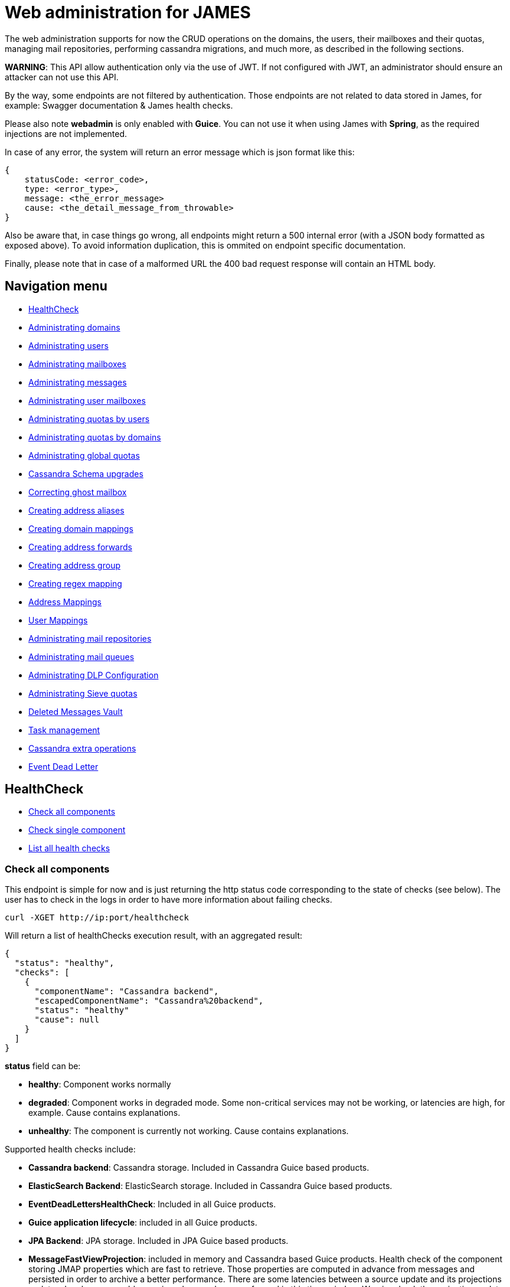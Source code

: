 = Web administration for JAMES

The web administration supports for now the CRUD operations on the domains, the users, their mailboxes and their quotas,  managing mail repositories, performing cassandra migrations, and much more, as described in the following sections.

*WARNING*: This API allow authentication only via the use of JWT.
If not configured with JWT, an administrator should ensure an attacker can not use this API.

By the way, some endpoints are not filtered by authentication.
Those endpoints are not related to data stored in James, for example: Swagger documentation & James health checks.

Please also note *webadmin* is only enabled with *Guice*.
You can not use it when using James with *Spring*, as the required injections are not implemented.

In case of any error, the system will return an error message which is json format like this:

----
{
    statusCode: <error_code>,
    type: <error_type>,
    message: <the_error_message>
    cause: <the_detail_message_from_throwable>
}
----

Also be aware that, in case things go wrong, all endpoints might return a 500 internal error (with a JSON body formatted as exposed above).
To avoid information duplication, this is ommited on endpoint specific documentation.

Finally, please note that in case of a malformed URL the 400 bad request response will contain an HTML body.

== Navigation menu

* <<HealthCheck,HealthCheck>>
* <<Administrating_domains,Administrating domains>>
* <<Administrating_users,Administrating users>>
* <<Administrating_mailboxes,Administrating mailboxes>>
* <<Administrating_messages,Administrating messages>>
* <<Administrating_user_mailboxes,Administrating user mailboxes>>
* <<Administrating_quotas_by_users,Administrating quotas by users>>
* <<Administrating_quotas_by_domains,Administrating quotas by domains>>
* <<Administrating_global_quotas,Administrating global quotas>>
* <<Cassandra_Schema_upgrades,Cassandra Schema upgrades>>
* <<Correcting_ghost_mailbox,Correcting ghost mailbox>>
* <<Creating_address_aliases,Creating address aliases>>
* <<Creating_domain_mappings,Creating domain mappings>>
* <<Creating_address_forwards,Creating address forwards>>
* <<Creating_address_group,Creating address group>>
* <<Creating_regex_mapping,Creating regex mapping>>
* <<Address_Mappings,Address Mappings>>
* <<User_Mappings,User Mappings>>
* <<Administrating_mail_repositories,Administrating mail repositories>>
* <<Administrating_mail_queues,Administrating mail queues>>
* <<Administrating_DLP_Configuration,Administrating DLP Configuration>>
* <<Administrating_Sieve_quotas,Administrating Sieve quotas>>
* <<Deleted_Messages_Vault,Deleted Messages Vault>>
* <<Task_management,Task management>>
* <<Cassandra_extra_operations,Cassandra extra operations>>
* <<Event_Dead_Letter,Event Dead Letter>>

== HealthCheck

* <<Check_all_components,Check all components>>
* <<Check_single_component,Check single component>>
* <<List_all_health_checks,List all health checks>>

=== Check all components

This endpoint is simple for now and is just returning the http status code corresponding to the state of checks (see below).
The user has to check in the logs in order to have more information about failing checks.

----
curl -XGET http://ip:port/healthcheck
----

Will return a list of healthChecks execution result, with an aggregated result:

----
{
  "status": "healthy",
  "checks": [
    {
      "componentName": "Cassandra backend",
      "escapedComponentName": "Cassandra%20backend",
      "status": "healthy"
      "cause": null
    }
  ]
}
----

*status* field can be:

* *healthy*: Component works normally
* *degraded*: Component works in degraded mode.
Some non-critical services may not be working, or latencies are high, for example.
Cause contains explanations.
* *unhealthy*: The component is currently not working.
Cause contains explanations.

Supported health checks include:

* *Cassandra backend*: Cassandra storage.
Included in Cassandra Guice based products.
* *ElasticSearch Backend*: ElasticSearch storage.
Included in Cassandra Guice based products.
* *EventDeadLettersHealthCheck*: Included in all Guice products.
* *Guice application lifecycle*: included in all Guice products.
* *JPA Backend*: JPA storage.
Included in JPA Guice based products.
* *MessageFastViewProjection*: included in memory and Cassandra based Guice products.
Health check of the component storing JMAP properties which are fast to retrieve.
Those properties are computed in advance from messages and persisted in order to archive a better performance.
There are some latencies between a source update and its projections updates.
Incoherency problems arise when reads are performed in this time-window.
We piggyback the projection update on missed JMAP read in order to decrease the outdated time window for a given entry.
The health is determined by the ratio of missed projection reads.
(lower than 10% causes `degraded`)
* *RabbitMQ backend*: RabbitMQ messaging.
Included in Distributed Guice based products.

Response codes:

* 200: All checks have answered with a Healthy or Degraded status.
James services can still be used.
* 503: At least one check have answered with a Unhealthy status

=== Check single component

Performs a health check for the given component.
The component is referenced by its URL encoded name.

----
curl -XGET http://ip:port/healthcheck/checks/Cassandra%20backend
----

Will return the component's name, the component's escaped name, the health status and a cause.

----
{
  "componentName": "Cassandra backend",
  "escapedComponentName": "Cassandra%20backend",
  "status": "healthy"
  "cause": null
}
----

Response codes:

* 200: The check has answered with a Healthy or Degraded status.
* 404: A component with the given name was not found.
* 503: The check has anwered with a Unhealthy status.

=== List all health checks

This endpoint lists all the available health checks.

----
curl -XGET http://ip:port/healthcheck/checks
----

Will return the list of all available health checks.

----
[
    {
        "componentName": "Cassandra backend",
        "escapedComponentName": "Cassandra%20backend"
    }
]
----

Response codes:

* 200: List of available health checks

== Administrating domains

* <<Create_a_domain,Create a domain>>
* <<Delete_a_domain,Delete a domain>>
* <<Test_if_a_domain_exists,Test if a domain exists>>
* <<Get_the_list_of_domains,Get the list of domains>>
* <<Get_the_list_of_aliases_for_a_domain,Get the list of aliases for a domain>>
* <<Create_an_alias_for_a_domain,Create an alias for a domain>>
* <<Delete_an_alias_for_a_domain,Delete an alias for a domain>>

=== Create a domain

----
curl -XPUT http://ip:port/domains/domainToBeCreated
----

Resource name domainToBeCreated:

* can not be null or empty
* can not contain '@'
* can not be more than 255 characters
* can not contain '/'

Response codes:

* 204: The domain was successfully added
* 400: The domain name is invalid

=== Delete a domain

----
curl -XDELETE http://ip:port/domains/{domainToBeDeleted}
----

NOTE: Deletion of an auto-detected domain, default domain or of an auto-detected ip is not supported.
We encourage you instead to review  your https://james.apache.org/server/config-domainlist.html[domain list configuration].

Response codes:

* 204: The domain was successfully removed

=== Test if a domain exists

----
curl -XGET http://ip:port/domains/{domainName}
----

Response codes:

* 204: The domain exists
* 404: The domain does not exist

=== Get the list of domains

----
curl -XGET http://ip:port/domains
----

Possible response:

----
["domain1", "domain2"]
----

Response codes:

* 200: The domain list was successfully retrieved

=== Get the list of aliases for a domain

----
curl -XGET http://ip:port/domains/destination.domain.tld/aliases
----

Possible response:

----
[
  {"source": "source1.domain.tld"},
  {"source": "source2.domain.tld"}
]
----

When sending an email to an email address having `source1.domain.tld` or `source2.domain.tld` as a domain part (example: `user@source1.domain.tld`), then the domain part will be rewritten into destination.domain.tld (so into `user@destination.domain.tld`).

Response codes:

* 200: The domain aliases was successfully retrieved
* 400: destination.domain.tld has an invalid syntax
* 404: destination.domain.tld is not part of handled domains and does not have local domains as aliases.

=== Create an alias for a domain

To create a domain alias execute the following query:

----
curl -XPUT http://ip:port/domains/destination.domain.tld/aliases/source.domain.tld
----

When sending an email to an email address having `source.domain.tld` as a domain part (example: `user@source.domain.tld`), then the domain part will be rewritten into `destination.domain.tld` (so into `user@destination.domain.tld`).

Response codes:

* 204: The redirection now exists
* 400: `source.domain.tld` or `destination.domain.tld` have an invalid syntax
* 400: `source, domain` and `destination domain` are the same
* 404: `source.domain.tld` are not part of handled domains.

=== Delete an alias for a domain

To delete a domain alias execute the following query:

----
curl -XDELETE http://ip:port/domains/destination.domain.tld/aliases/source.domain.tld
----

When sending an email to an email address having `source.domain.tld` as a domain part (example: `user@source.domain.tld`), then the domain part will be rewritten into `destination.domain.tld` (so into `user@destination.domain.tld`).

Response codes:

* 204: The redirection now no longer exists
* 400: `source.domain.tld` or destination.domain.tld have an invalid syntax
* 400: source, domain and destination domain are the same
* 404: `source.domain.tld` are not part of handled domains.

== Administrating users

* <<Create_a_user,Create a user>>
* <<Testing_a_user_existence,Testing a user existence>>
* <<Updating_a_user_password,Updating a user password>>
* <<Deleting_a_user,Deleting a user>>
* <<Retrieving_the_user_list,Retrieving the user list>>
* link:Retrieving_the_list_of_allowed_From_headers_for_a_given_user[Retrieving the list of allowed `From` headers for a given user]

=== Create a user

----
curl -XPUT http://ip:port/users/usernameToBeUsed \
  -d '{"password":"passwordToBeUsed"}' \
  -H "Content-Type: application/json"
----

Resource name usernameToBeUsed representing valid users,  hence it should match the criteria at link:/server/config-users.html[User Repositories documentation]

Response codes:

* 204: The user was successfully created
* 400: The user name or the payload is invalid

NOTE: if the user exists already, its password will be updated.

###Testing a user existence

----
curl -XHEAD http://ip:port/users/usernameToBeUsed
----

Resource name "usernameToBeUsed" represents a valid user, hence it should match the criteria at link:/server/config-users.html[User Repositories documentation]

Response codes:

* 200: The user exists
* 400: The user name is invalid
* 404: The user does not exist

=== Updating a user password

Same than Create, but a user need to exist.

If the user do not exist, then it will be created.

=== Deleting a user

----
curl -XDELETE http://ip:port/users/{userToBeDeleted}
----

Response codes:

* 204: The user was successfully deleted

=== Retrieving the user list

----
curl -XGET http://ip:port/users
----

The answer looks like:

----
[{"username":"username@domain-jmapauthentication.tld"},{"username":"username@domain.tld"}]
----

Response codes:

* 200: The user name list was successfully retrieved

=== Retrieving the list of allowed `From` headers for a given user

----
curl -XGET http://ip:port/users/givenUser/allowedFromHeaders
----

The answer looks like:

----
["user@domain.tld","alias@domain.tld"]
----

Response codes:

* 200: The list was successfully retrieved
* 400: The user is invalid
* 404: The user is unknown

== Administrating mailboxes

=== All mailboxes

Several actions can be performed on the server mailboxes.

Request pattern is:

----
curl -XPOST /mailboxes?action={action1},...
----

<<Endpoints_returning_a_task,More details about endpoints returning a task>>.

Response codes:

* 201: Success.
Corresponding task id is returned.
* 400: Error in the request.
Details can be found in the reported error.

The kind of task scheduled depends on the action parameter.
See below for details.

==== Fixing mailboxes inconsistencies

This task is only available on top of Guice Cassandra products.

----
curl -XPOST /mailboxes?task=SolveInconsistencies
----

Will schedule a task for fixing inconsistencies for the mailbox deduplicated object stored in Cassandra.

<<Endpoints_returning_a_task,More details about endpoints returning a task>>.

The `I-KNOW-WHAT-I-M-DOING` header is mandatory (you can read more information about it in the warning section below).

The scheduled task will have the following type `solve-mailbox-inconsistencies` and the following `additionalInformation`:

----
{
  "type":"solve-mailbox-inconsistencies",
  "processedMailboxEntries": 3,
  "processedMailboxPathEntries": 3,
  "fixedInconsistencies": 2,
  "errors": 1,
  "conflictingEntries":[{
    "mailboxDaoEntry":{
      "mailboxPath":"#private:user:mailboxName",
      "mailboxId":"464765a0-e4e7-11e4-aba4-710c1de3782b"
    }," +
    "mailboxPathDaoEntry":{
      "mailboxPath":"#private:user:mailboxName2",
      "mailboxId":"464765a0-e4e7-11e4-aba4-710c1de3782b"
    }
  }]
}
----

Note that conflicting entry inconsistencies will not be fixed and will require to explicitly use  <<correcting-ghost-mailbox,ghost mailbox>> endpoint in order to merge the conflicting mailboxes and prevent any message loss.

*WARNING*: this task can cancel concurrently running legitimate user operations upon dirty read.
As such this task  should be run offline.

A dirty read is when data is read between the two writes of the denormalization operations (no isolation).

In order to ensure being offline, stop the traffic on SMTP, JMAP and IMAP ports, for example via re-configuration or  firewall rules.

Due to all of those risks, a `I-KNOW-WHAT-I-M-DOING` header should be positioned to `ALL-SERVICES-ARE-OFFLINE` in order  to prevent accidental calls.

==== Recomputing mailbox counters

This task is only available on top of Guice Cassandra products.

----
curl -XPOST /mailboxes?task=RecomputeMailboxCounters
----

Will recompute counters (unseen & total count) for the mailbox object stored in Cassandra.

Cassandra maintains a per mailbox projection for message count and unseen message count.
As with any projection, it can  go out of sync, leading to inconsistent results being returned to the client.

<<Endpoints_returning_a_task,More details about endpoints returning a task>>.

The scheduled task will have the following type `recompute-mailbox-counters` and the following `additionalInformation`:

----
{
  "type":"recompute-mailbox-counters",
  "processedMailboxes": 3,
  "failedMailboxes": ["464765a0-e4e7-11e4-aba4-710c1de3782b"]
}
----

Note that conflicting inconsistencies entries will not be fixed and will require to explicitly use  <<correcting-ghost-mailbox,ghost mailbox>> endpoint in order to merge the conflicting mailboxes and prevent any message loss.

*WARNING*: this task do not take into account concurrent modifications upon a single mailbox counter recomputation.
Rerunning the task will _eventually_ provide the consistent result.
As such we advise to run this task offline.

In order to ensure being offline, stop the traffic on SMTP, JMAP and IMAP ports, for example via re-configuration or  firewall rules.

`trustMessageProjection` query parameter can be set to `true`.
Content of `messageIdTable` (listing messages by their  mailbox context) table will be trusted and not compared against content of `imapUidTable` table (listing messages by their messageId mailbox independent identifier).
This will result in a better performance running the task at the cost of safety in the face of message denormalization inconsistencies.

Defaults to false, which generates  additional checks.
You can read  https://github.com/apache/james-project/blob/master/src/adr/0022-cassandra-message-inconsistency.md[this ADR] to  better understand the message projection and how it can become inconsistent.

==== Recomputing Global JMAP fast message view projection

This action is only available for backends supporting JMAP protocol.

Message fast view projection stores message properties expected to be fast to fetch but are actually expensive to compute, in order for GetMessages operation to be fast to execute for these properties.

These projection items are asynchronously computed on mailbox events.

You can force the full projection recomputation by calling the following endpoint:

----
curl -XPOST /mailboxes?task=recomputeFastViewProjectionItems
----

Will schedule a task for recomputing the fast message view projection for all mailboxes.

<<Endpoints_returning_a_task,More details about endpoints returning a task>>.

An admin can specify the concurrency that should be used when running the task:

* `messagesPerSecond` rate at which messages should be processed, per second.
Defaults to 10.

This optional parameter must have a strictly positive integer as a value and be passed as query parameters.

Example:

----
curl -XPOST /mailboxes?task=recomputeFastViewProjectionItems&messagesPerSecond=20
----

The scheduled task will have the following type `RecomputeAllFastViewProjectionItemsTask` and the following `additionalInformation`:

----
{
  "type":"RecomputeAllPreviewsTask",
  "processedUserCount": 3,
  "processedMessageCount": 3,
  "failedUserCount": 2,
  "failedMessageCount": 1,
  "runningOptions": {
    "messagesPerSecond":20
  }
}
----

Response codes:

* 201: Success.
Corresponding task id is returned.
* 400: Error in the request.
Details can be found in the reported error.

==== ReIndexing action

These tasks are only available on top of Guice Cassandra products or Guice JPA products.
They are not part of Memory Guice product.

Be also aware of the limits of this API:

WARNING: During the re-indexing, the result of search operations might be altered.

WARNING: Canceling this task should be considered unsafe as it will leave the currently reIndexed mailbox as partially indexed.

WARNING: While we have been trying to reduce the inconsistency window to a maximum (by keeping track of ongoing events), concurrent changes done during the reIndexing might be ignored.

The following actions can be performed:

* <<ReIndexing_all_mails,ReIndexing all mails>>
* <<Fixing_previously_failed_ReIndexing,Fixing previously failed ReIndexing>>

===== ReIndexing all mails

----
curl -XPOST http://ip:port/mailboxes?task=reIndex
----

Will schedule a task for reIndexing all the mails stored on this James server.

<<Endpoints_returning_a_task,More details about endpoints returning a task>>.

An admin can specify the concurrency that should be used when running the task:

* `messagesPerSecond` rate at which messages should be processed per second.
Default is 50.

This optional parameter must have a strictly positive integer as a value and be passed as query parameter.

An admin can also specify the reindexing mode it wants to use when running the task:

* `mode` the reindexing mode used.
There are 2 modes for the moment:
 ** `rebuildAll` allows to rebuild all indexes.
This is the default mode.
 ** `fixOutdated` will check for outdated indexed document and reindex only those.

This optional parameter must be passed as query parameter.

It's good to note as well that there is a limitation with the `fixOutdated` mode.
As we first collect metadata of  stored messages to compare them with the ones in the index, a failed `expunged` operation might not be well corrected (as the message might not exist anymore but still be indexed).

Example:

`+curl -XPOST http://ip:port/mailboxes?task=reIndex&messagesPerSecond=200&mode=rebuildAll+`

The scheduled task will have the following type `full-reindexing` and the following `additionalInformation`:

----
{
  "type":"full-reindexing",
  "runningOptions":{
    "messagesPerSecond":200,
    "mode":"REBUILD_ALL"
  },
  "successfullyReprocessedMailCount":18,
  "failedReprocessedMailCount": 3,
  "mailboxFailures": ["12", "23" ],
  "messageFailures": [
   {
     "mailboxId": "1",
      "uids": [1, 36]
   }]
}
----

===== Fixing previously failed ReIndexing

Will schedule a task for reIndexing all the mails which had failed to be indexed from the ReIndexingAllMails task.

Given `bbdb69c9-082a-44b0-a85a-6e33e74287a5` being a `taskId` generated for a reIndexing tasks

----
curl -XPOST 'http://ip:port/mailboxes?task=reIndex&reIndexFailedMessagesOf=bbdb69c9-082a-44b0-a85a-6e33e74287a5'
----

<<Endpoints_returning_a_task,More details about endpoints returning a task>>.

An admin can specify the concurrency that should be used when running the task:

* `messagesPerSecond` rate at which messages should be processed per second.
Default is 50.

This optional parameter must have a strictly positive integer as a value and be passed as query parameter.

An admin can also specify the reindexing mode it wants to use when running the task:

* `mode` the reindexing mode used.
There are 2 modes for the moment:
 ** `rebuildAll` allows to rebuild all indexes.
This is the default mode.
 ** `fixOutdated` will check for outdated indexed document and reindex only those.

This optional parameter must be passed as query parameter.

It's good to note as well that there is a limitation with the `fixOutdated` mode.
As we first collect metadata of  stored messages to compare them with the ones in the index, a failed `expunged` operation might not be well corrected (as the message might not exist anymore but still be indexed).

Example:

----
curl -XPOST http://ip:port/mailboxes?task=reIndex&reIndexFailedMessagesOf=bbdb69c9-082a-44b0-a85a-6e33e74287a5&messagesPerSecond=200&mode=rebuildAll
----

The scheduled task will have the following type `error-recovery-indexation` and the following `additionalInformation`:

----
{
  "type":"error-recovery-indexation"
  "runningOptions":{
    "messagesPerSecond":200,
    "mode":"REBUILD_ALL"
  },
  "successfullyReprocessedMailCount":18,
  "failedReprocessedMailCount": 3,
  "mailboxFailures": ["12", "23" ],
  "messageFailures": [{
     "mailboxId": "1",
      "uids": [1, 36]
   }]
}
----

=== Single mailbox

==== ReIndexing a mailbox mails

This task is only available on top of Guice Cassandra products or Guice JPA products.
It is not part of Memory Guice product.

----
curl -XPOST http://ip:port/mailboxes/{mailboxId}?task=reIndex
----

Will schedule a task for reIndexing all the mails in one mailbox.

Note that 'mailboxId' path parameter needs to be a (implementation dependent) valid mailboxId.

<<Endpoints_returning_a_task,More details about endpoints returning a task>>.

An admin can specify the concurrency that should be used when running the task:

* `messagesPerSecond` rate at which messages should be processed per second.
Default is 50.

This optional parameter must have a strictly positive integer as a value and be passed as query parameter.

An admin can also specify the reindexing mode it wants to use when running the task:

* `mode` the reindexing mode used.
There are 2 modes for the moment:
 ** `rebuildAll` allows to rebuild all indexes.
This is the default mode.
 ** `fixOutdated` will check for outdated indexed document and reindex only those.

This optional parameter must be passed as query parameter.

It's good to note as well that there is a limitation with the `fixOutdated` mode.
As we first collect metadata of  stored messages to compare them with the ones in the index, a failed `expunged` operation might not be well corrected (as the message might not exist anymore but still be indexed).

Example:

----
curl -XPOST http://ip:port/mailboxes/{mailboxId}?task=reIndex&messagesPerSecond=200&mode=fixOutdated
----

Response codes:

* 201: Success.
Corresponding task id is returned.
* 400: Error in the request.
Details can be found in the reported error.

The scheduled task will have the following type `mailbox-reindexing` and the following `additionalInformation`:

----
{
  "type":"mailbox-reindexing",
  "runningOptions":{
    "messagesPerSecond":200,
    "mode":"FIX_OUTDATED"
  },
  "mailboxId":"{mailboxId}",
  "successfullyReprocessedMailCount":18,
  "failedReprocessedMailCount": 3,
  "mailboxFailures": ["12"],
  "messageFailures": [
   {
     "mailboxId": "1",
      "uids": [1, 36]
   }]
}
----

WARNING: During the re-indexing, the result of search operations might be altered.

WARNING: Canceling this task should be considered unsafe as it will leave the currently reIndexed mailbox as partially indexed.

WARNING: While we have been trying to reduce the inconsistency window to a maximum (by keeping track of ongoing events), concurrent changes done during the reIndexing might be ignored.

==== ReIndexing a single mail

This task is only available on top of Guice Cassandra products or Guice JPA products.
It is not part of Memory Guice product.

----
curl -XPOST http://ip:port/mailboxes/{mailboxId}/uid/{uid}?task=reIndex
----

Will schedule a task for reIndexing a single email.

Note that 'mailboxId' path parameter needs to be a (implementation dependent) valid mailboxId.

<<Endpoints_returning_a_task,More details about endpoints returning a task>>.

Response codes:

* 201: Success.
Corresponding task id is returned.
* 400: Error in the request.
Details can be found in the reported error.

The scheduled task will have the following type `message-reindexing` and the following `additionalInformation`:

----
{
  "mailboxId":"{mailboxId}",
  "uid":18
}
----

WARNING: During the re-indexing, the result of search operations might be altered.

WARNING: Canceling this task should be considered unsafe as it will leave the currently reIndexed mailbox as partially indexed.

== Administrating Messages

=== ReIndexing a single mail by messageId

This task is only available on top of Guice Cassandra products or Guice JPA products.
It is not part of Memory Guice product.

----
curl -XPOST http://ip:port/messages/{messageId}?task=reIndex
----

Will schedule a task for reIndexing a single email in all the mailboxes containing it.

Note that 'messageId' path parameter needs to be a (implementation dependent) valid messageId.

<<Endpoints_returning_a_task,More details about endpoints returning a task>>.

Response codes:

* 201: Success.
Corresponding task id is returned.
* 400: Error in the request.
Details can be found in the reported error.

The scheduled task will have the following type `messageId-reindexing` and the following `additionalInformation`:

----
{
  "messageId":"18"
}
----

WARNING: During the re-indexing, the result of search operations might be altered.

=== Fixing message inconsistencies

This task is only available on top of Guice Cassandra products.

----
curl -XPOST /messages?task=SolveInconsistencies
----

Will schedule a task for fixing message inconsistencies created by the message denormalization process.

Messages are denormalized and stored in separated data tables in Cassandra, so they can be accessed  by their unique identifier or mailbox identifier & local mailbox identifier through different protocols.

Failure in the denormalization process will lead to inconsistencies, for example:

----
BOB receives a message
The denormalization process fails
BOB can read the message via JMAP
BOB cannot read the message via IMAP

BOB marks a message as SEEN
The denormalization process fails
The message is SEEN via JMAP
The message is UNSEEN via IMAP
----

<<Endpoints_returning_a_task,More details about endpoints returning a task>>.

An admin can specify the concurrency that should be used when running the task:

* `messagesPerSecond` rate of messages to be processed per second.
Default is 100.

This optional parameter must have a strictly positive integer as a value and be passed as query parameter.

An admin can also specify the reindexing mode it wants to use when running the task:

* `mode` the reindexing mode used.
There are 2 modes for the moment:
 ** `rebuildAll` allows to rebuild all indexes.
This is the default mode.
 ** `fixOutdated` will check for outdated indexed document and reindex only those.

This optional parameter must be passed as query parameter.

It's good to note as well that there is a limitation with the `fixOutdated` mode.
As we first collect metadata of  stored messages to compare them with the ones in the index, a failed `expunged` operation might not be well corrected (as the message might not exist anymore but still be indexed).

Example:

----
curl -XPOST /messages?task=SolveInconsistencies&messagesPerSecond=200&mode=rebuildAll
----

Response codes:

* 201: Success.
Corresponding task id is returned.
* 400: Error in the request.
Details can be found in the reported error.

The scheduled task will have the following type `solve-message-inconsistencies` and the following `additionalInformation`:

----
{
  "type":"solve-message-inconsistencies",
  "timestamp":"2007-12-03T10:15:30Z",
  "processedImapUidEntries": 2,
  "processedMessageIdEntries": 1,
  "addedMessageIdEntries": 1,
  "updatedMessageIdEntries": 0,
  "removedMessageIdEntries": 1,
  "runningOptions":{
    "messagesPerSecond": 200,
    "mode":"REBUILD_ALL"
  },
  "fixedInconsistencies": [
    {
      "mailboxId": "551f0580-82fb-11ea-970e-f9c83d4cf8c2",
      "messageId": "d2bee791-7e63-11ea-883c-95b84008f979",
      "uid": 1
    },
    {
      "mailboxId": "551f0580-82fb-11ea-970e-f9c83d4cf8c2",
      "messageId": "d2bee792-7e63-11ea-883c-95b84008f979",
      "uid": 2
    }
  ],
  "errors": [
    {
      "mailboxId": "551f0580-82fb-11ea-970e-f9c83d4cf8c2",
      "messageId": "ffffffff-7e63-11ea-883c-95b84008f979",
      "uid": 3
    }
  ]
}
----

User actions concurrent to the inconsistency fixing task could result in concurrency issues.
New inconsistencies  could be created.

However the source of truth will not be impacted, hence rerunning the task will eventually fix all issues.

This task could be run safely online and can be scheduled on a recurring basis outside of peak traffic  by an admin to ensure Cassandra message consistency.

== Administrating user mailboxes

* <<Creating_a_mailbox,Creating a mailbox>>
* <<Deleting_a_mailbox_and_its_children,Deleting a mailbox and its children>>
* <<Testing_existence_of_a_mailbox,Testing existence of a mailbox>>
* <<Listing_user_mailboxes,Listing user mailboxes>>
* <<Deleting_user_mailboxes,Deleting user mailboxes>>
* <<Exporting_user_mailboxes,Exporting user mailboxes>>
* <<ReIndexing_a_user_mails,ReIndexing a user mails>>
* <<Recomputing_User_JMAP_fast_message_view_projection,Recomputing User JMAP fast message view projection>>

=== Creating a mailbox

----
curl -XPUT http://ip:port/users/{usernameToBeUsed}/mailboxes/{mailboxNameToBeCreated}
----

Resource name `usernameToBeUsed` should be an existing user Resource name `mailboxNameToBeCreated` should not be empty, nor contain # & % * characters.

Response codes:

* 204: The mailbox now exists on the server
* 400: Invalid mailbox name
* 404: The user name does not exist

To create nested mailboxes, for instance a work mailbox inside the INBOX mailbox, people should use the . separator.
The sample query is:

----
curl -XDELETE http://ip:port/users/{usernameToBeUsed}/mailboxes/INBOX.work
----

=== Deleting a mailbox and its children

----
curl -XDELETE http://ip:port/users/{usernameToBeUsed}/mailboxes/{mailboxNameToBeDeleted}
----

Resource name `usernameToBeUsed` should be an existing user Resource name `mailboxNameToBeDeleted` should not be empty

Response codes:

* 204: The mailbox now does not exist on the server
* 400: Invalid mailbox name
* 404: The user name does not exist

=== Testing existence of a mailbox

----
curl -XGET http://ip:port/users/{usernameToBeUsed}/mailboxes/{mailboxNameToBeTested}
----

Resource name `usernameToBeUsed` should be an existing user Resource name `mailboxNameToBeTested` should not be empty

Response codes:

* 204: The mailbox exists
* 400: Invalid mailbox name
* 404: The user name does not exist, the mailbox does not exist

=== Listing user mailboxes

----
curl -XGET http://ip:port/users/{usernameToBeUsed}/mailboxes
----

The answer looks like:

----
[{"mailboxName":"INBOX"},{"mailboxName":"outbox"}]
----

Resource name `usernameToBeUsed` should be an existing user

Response codes:

* 200: The mailboxes list was successfully retrieved
* 404: The user name does not exist

=== Deleting user mailboxes

----
curl -XDELETE http://ip:port/users/{usernameToBeUsed}/mailboxes
----

Resource name `usernameToBeUsed` should be an existing user

Response codes:

* 204: The user do not have mailboxes anymore
* 404: The user name does not exist

=== Exporting user mailboxes

----
curl -XPOST http://ip:port/users/{usernameToBeUsed}/mailboxes?action=export
----

Resource name `usernameToBeUsed` should be an existing user

Response codes:

* 201: Success.
Corresponding task id is returned
* 404: The user name does not exist

The scheduled task will have the following type `MailboxesExportTask` and the following `additionalInformation`:

----
{
  "type":"MailboxesExportTask",
  "timestamp":"2007-12-03T10:15:30Z",
  "username": "user",
  "stage": "STARTING"
}
----

=== ReIndexing a user mails

----
curl -XPOST http://ip:port/users/{usernameToBeUsed}/mailboxes?task=reIndex
----

Will schedule a task for reIndexing all the mails in "user@domain.com" mailboxes (encoded above).

<<Endpoints_returning_a_task,More details about endpoints returning a task>>.

An admin can specify the concurrency that should be used when running the task:

* `messagesPerSecond` rate at which messages should be processed per second.
Default is 50.

This optional parameter must have a strictly positive integer as a value and be passed as query parameter.

An admin can also specify the reindexing mode it wants to use when running the task:

* `mode` the reindexing mode used.
There are 2 modes for the moment:
 ** `rebuildAll` allows to rebuild all indexes.
This is the default mode.
 ** `fixOutdated` will check for outdated indexed document and reindex only those.

This optional parameter must be passed as query parameter.

It's good to note as well that there is a limitation with the `fixOutdated` mode.
As we first collect metadata of  stored messages to compare them with the ones in the index, a failed `expunged` operation might not be well corrected (as the message might not exist anymore but still be indexed).

Example:

----
curl -XPOST http://ip:port/users/{usernameToBeUsed}/mailboxes?task=reIndex&messagesPerSecond=200&mode=fixOutdated
----

Response codes:

* 201: Success.
Corresponding task id is returned.
* 400: Error in the request.
Details can be found in the reported error.

The scheduled task will have the following type `user-reindexing` and the following `additionalInformation`:

----
{
  "type":"user-reindexing",
  "runningOptions":{
    "messagesPerSecond":200,
    "mode":"FIX_OUTDATED"
  },
  "user":"user@domain.com",
  "successfullyReprocessedMailCount":18,
  "failedReprocessedMailCount": 3,
  "mailboxFailures": ["12", "23" ],
  "messageFailures": [
   {
     "mailboxId": "1",
      "uids": [1, 36]
   }]
}
----

WARNING: During the re-indexing, the result of search operations might be altered.

WARNING: Canceling this task should be considered unsafe as it will leave the currently reIndexed mailbox as partially indexed.

WARNING: While we have been trying to reduce the inconsistency window to a maximum (by keeping track of ongoing events), concurrent changes done during the reIndexing might be ignored.

=== Recomputing User JMAP fast message view projection

This action is only available for backends supporting JMAP protocol.

Message fast view projection stores message properties expected to be fast to fetch but are actually expensive to compute, in order for GetMessages operation to be fast to execute for these properties.

These projection items are asynchronously computed on mailbox events.

You can force the full projection recomputation by calling the following endpoint:

----
curl -XPOST /users/{usernameToBeUsed}/mailboxes?task=recomputeFastViewProjectionItems
----

Will schedule a task for recomputing the fast message view projection for all mailboxes of `usernameToBeUsed`.

<<Endpoints_returning_a_task,More details about endpoints returning a task>>.

An admin can specify the concurrency that should be used when running the task:

* `messagesPerSecond` rate at which messages should be processed, per second.
Defaults to 10.

This optional parameter must have a strictly positive integer as a value and be passed as query parameters.

Example:

----
curl -XPOST /mailboxes?task=recomputeFastViewProjectionItems&messagesPerSecond=20
----

The scheduled task will have the following type `RecomputeUserFastViewProjectionItemsTask` and the following `additionalInformation`:

----
{
  "type":"RecomputeUserFastViewProjectionItemsTask",
  "username": "{usernameToBeUsed}",
  "processedMessageCount": 3,
  "failedMessageCount": 1,
  "runningOptions": {
    "messagesPerSecond":20
  }
}
----

Response codes:

* 201: Success.
Corresponding task id is returned.
* 400: Error in the request.
Details can be found in the reported error.
* 404: User not found.

== Administrating quotas by users

* <<Getting_the_quota_for_a_user,Getting the quota for a user>>
* <<Updating_the_quota_for_a_user,Updating the quota for a user>>
* <<Getting_the_quota_count_for_a_user,Getting the quota count for a user>>
* <<Updating_the_quota_count_for_a_user,Updating the quota count for a user>>
* <<Deleting_the_quota_count_for_a_user,Deleting the quota count for a user>>
* <<Getting_the_quota_size_for_a_user,Getting the quota size for a user>>
* <<Updating_the_quota_size_for_a_user,Updating the quota size for a user>>
* <<Deleting_the_quota_size_for_a_user,Deleting the quota size for a user>>
* <<Searching_user_by_quota_ratio,Searching user by quota ratio>>
* <<Recomputing_current_quotas_for_users,Recomputing current quotas for users>>

=== Getting the quota for a user

----
curl -XGET http://ip:port/quota/users/{usernameToBeUsed}
----

Resource name `usernameToBeUsed` should be an existing user

The answer is the details of the quota of that user.

----
{
  "global": {
    "count":252,
    "size":242
  },
  "domain": {
    "count":152,
    "size":142
  },
  "user": {
    "count":52,
    "size":42
  },
  "computed": {
    "count":52,
    "size":42
  },
  "occupation": {
    "size":13,
    "count":21,
    "ratio": {
      "size":0.25,
      "count":0.5,
      "max":0.5
    }
  }
}
----

* The `global` entry represent the quota limit allowed on this James server.
* The `domain` entry represent the quota limit allowed for the user of that domain.
* The `user` entry represent the quota limit allowed for this specific user.
* The `computed` entry represent the quota limit applied for this user, resolved from the upper values.
* The `occupation` entry represent the occupation of the quota for this user.
This includes used count and size as well as occupation ratio (used / limit).

Note that `quota` object can contain a fixed value, an empty value (null) or an unlimited value (-1):

----
{"count":52,"size":42}

{"count":null,"size":null}

{"count":52,"size":-1}
----

Response codes:

* 200: The user's quota was successfully retrieved
* 404: The user does not exist

=== Updating the quota for a user

----
curl -XPUT http://ip:port/quota/users/{usernameToBeUsed}
----

Resource name `usernameToBeUsed` should be an existing user

The body can contain a fixed value, an empty value (null) or an unlimited value (-1):

----
{"count":52,"size":42}

{"count":null,"size":null}

{"count":52,"size":-1}
----

Response codes:

* 204: The quota has been updated
* 400: The body is not a positive integer neither an unlimited value (-1).
* 404: The user does not exist

=== Getting the quota count for a user

----
curl -XGET http://ip:port/quota/users/{usernameToBeUsed}/count
----

Resource name `usernameToBeUsed` should be an existing user

The answer looks like:

----
52
----

Response codes:

* 200: The user's quota was successfully retrieved
* 204: No quota count limit is defined at the user level for this user
* 404: The user does not exist

=== Updating the quota count for a user

----
curl -XPUT http://ip:port/quota/users/{usernameToBeUsed}/count
----

Resource name `usernameToBeUsed` should be an existing user

The body can contain a fixed value or an unlimited value (-1):

----
52
----

Response codes:

* 204: The quota has been updated
* 400: The body is not a positive integer neither an unlimited value (-1).
* 404: The user does not exist

=== Deleting the quota count for a user

----
curl -XDELETE http://ip:port/quota/users/{usernameToBeUsed}/count
----

Resource name `usernameToBeUsed` should be an existing user

Response codes:

* 204: The quota has been updated to unlimited value.
* 404: The user does not exist

=== Getting the quota size for a user

----
curl -XGET http://ip:port/quota/users/{usernameToBeUsed}/size
----

Resource name `usernameToBeUsed` should be an existing user

The answer looks like:

----
52
----

Response codes:

* 200: The user's quota was successfully retrieved
* 204: No quota size limit is defined at the user level for this user
* 404: The user does not exist

=== Updating the quota size for a user

----
curl -XPUT http://ip:port/quota/users/{usernameToBeUsed}/size
----

Resource name `usernameToBeUsed` should be an existing user

The body can contain a fixed value or an unlimited value (-1):

----
52
----

Response codes:

* 204: The quota has been updated
* 400: The body is not a positive integer neither an unlimited value (-1).
* 404: The user does not exist

=== Deleting the quota size for a user

----
curl -XDELETE http://ip:port/quota/users/{usernameToBeUsed}/size
----

Resource name `usernameToBeUsed` should be an existing user

Response codes:

* 204: The quota has been updated to unlimited value.
* 404: The user does not exist

=== Searching user by quota ratio

----
curl -XGET 'http://ip:port/quota/users?minOccupationRatio=0.8&maxOccupationRatio=0.99&limit=100&offset=200&domain=domain.com'
----

Will return:

----
[
  {
    "username":"user@domain.com",
    "detail": {
      "global": {
        "count":252,
        "size":242
      },
      "domain": {
        "count":152,
        "size":142
      },
      "user": {
        "count":52,
        "size":42
      },
      "computed": {
        "count":52,
        "size":42
      },
      "occupation": {
        "size":48,
        "count":21,
        "ratio": {
          "size":0.9230,
          "count":0.5,
          "max":0.9230
        }
      }
    }
  },
  ...
]
----

Where:

* *minOccupationRatio* is a query parameter determining the minimum occupation ratio of users to be returned.
* *maxOccupationRatio* is a query parameter determining the maximum occupation ratio of users to be returned.
* *domain* is a query parameter determining the domain of users to be returned.
* *limit* is a query parameter determining the maximum number of users to be returned.
* *offset* is a query parameter determining the number of users to skip.

Please note that users are alphabetically ordered on username.

The response is a list of usernames, with attached quota details as defined <<getting-the-quota-for-a-user,here>>.

Response codes:

* 200: List of users had successfully been returned.
* 400: Validation issues with parameters

=== Recomputing current quotas for users

This task is available on top of Cassandra & JPA products.

----
curl -XPOST /quota/users?task=RecomputeCurrentQuotas
----

Will recompute current quotas (count and size) for all users stored in James.

James maintains per quota a projection for current quota count and size.
As with any projection, it can  go out of sync, leading to inconsistent results being returned to the client.

<<Endpoints_returning_a_task,More details about endpoints returning a task>>.

An admin can specify the concurrency that should be used when running the task:

* `usersPerSecond` rate at which users quotas should be reprocessed, per second.
Defaults to 1.

This optional parameter must have a strictly positive integer as a value and be passed as query parameters.

Example:

----
curl -XPOST /quota/users?task=RecomputeCurrentQuotas&usersPerSecond=20
----

The scheduled task will have the following type `recompute-current-quotas` and the following `additionalInformation`:

----
{
  "type":"recompute-current-quotas",
  "processedQuotaRoots": 3,
  "failedQuotaRoots": ["#private&bob@localhost"],
  "runningOptions": {
    "usersPerSecond":20
  }
}
----

*WARNING*: this task do not take into account concurrent modifications upon a single current quota recomputation.
Rerunning the task will _eventually_ provide the consistent result.

== Administrating quotas by domains

* <<Getting_the_quota_for_a_domain,Getting the quota for a domain>>
* <<Updating_the_quota_for_a_domain,Updating the quota for a domain>>
* <<Getting_the_quota_count_for_a_domain,Getting the quota count for a domain>>
* <<Updating_the_quota_count_for_a_domain,Updating the quota count for a domain>>
* <<Deleting_the_quota_count_for_a_domain,Deleting the quota count for a domain>>
* <<Getting_the_quota_size_for_a_domain,Getting the quota size for a domain>>
* <<Updating_the_quota_size_for_a_domain,Updating the quota size for a domain>>
* <<Deleting_the_quota_size_for_a_domain,Deleting the quota size for a domain>>

=== Getting the quota for a domain

----
curl -XGET http://ip:port/quota/domains/{domainToBeUsed}
----

Resource name `domainToBeUsed` should be an existing domain.
For example:

----
curl -XGET http://ip:port/quota/domains/james.org
----

The answer will detail the default quota applied to users belonging to that domain:

----
{
  "global": {
    "count":252,
    "size":null
  },
  "domain": {
    "count":null,
    "size":142
  },
  "computed": {
    "count":252,
    "size":142
  }
}
----

* The `global` entry represents the quota limit defined on this James server by default.
* The `domain` entry represents the quota limit allowed for the user of that domain by default.
* The `computed` entry represents the quota limit applied for the users of that domain, by default, resolved from the upper values.

Note that `quota` object can contain a fixed value, an empty value (null) or an unlimited value (-1):

----
{"count":52,"size":42}

{"count":null,"size":null}

{"count":52,"size":-1}
----

Response codes:

* 200: The domain's quota was successfully retrieved
* 404: The domain does not exist
* 405: Domain Quota configuration not supported when virtual hosting is desactivated.

=== Updating the quota for a domain

----
curl -XPUT http://ip:port/quota/domains/{domainToBeUsed}
----

Resource name `domainToBeUsed` should be an existing domain.

The body can contain a fixed value, an empty value (null) or an unlimited value (-1):

----
{"count":52,"size":42}

{"count":null,"size":null}

{"count":52,"size":-1}
----

Response codes:

* 204: The quota has been updated
* 400: The body is not a positive integer neither an unlimited value (-1).
* 404: The domain does not exist
* 405: Domain Quota configuration not supported when virtual hosting is desactivated.

=== Getting the quota count for a domain

----
curl -XGET http://ip:port/quota/domains/{domainToBeUsed}/count
----

Resource name `domainToBeUsed` should be an existing domain.

The answer looks like:

----
52
----

Response codes:

* 200: The domain's quota was successfully retrieved
* 204: No quota count limit is defined at the domain level for this domain
* 404: The domain does not exist
* 405: Domain Quota configuration not supported when virtual hosting is desactivated.

=== Updating the quota count for a domain

----
curl -XPUT http://ip:port/quota/domains/{domainToBeUsed}/count
----

Resource name `domainToBeUsed` should be an existing domain.

The body can contain a fixed value or an unlimited value (-1):

----
52
----

Response codes:

* 204: The quota has been updated
* 400: The body is not a positive integer neither an unlimited value (-1).
* 404: The domain does not exist
* 405: Domain Quota configuration not supported when virtual hosting is desactivated.

=== Deleting the quota count for a domain

----
curl -XDELETE http://ip:port/quota/domains/{domainToBeUsed}/count
----

Resource name `domainToBeUsed` should be an existing domain.

Response codes:

* 204: The quota has been updated to unlimited value.
* 404: The domain does not exist
* 405: Domain Quota configuration not supported when virtual hosting is desactivated.

=== Getting the quota size for a domain

----
curl -XGET http://ip:port/quota/domains/{domainToBeUsed}/size
----

Resource name `domainToBeUsed` should be an existing domain.

The answer looks like:

----
52
----

Response codes:

* 200: The domain's quota was successfully retrieved
* 204: No quota size limit is defined at the domain level for this domain
* 404: The domain does not exist
* 405: Domain Quota configuration not supported when virtual hosting is desactivated.

=== Updating the quota size for a domain

----
curl -XPUT http://ip:port/quota/domains/{domainToBeUsed}/size
----

Resource name `domainToBeUsed` should be an existing domain.

The body can contain a fixed value or an unlimited value (-1):

----
52
----

Response codes:

* 204: The quota has been updated
* 400: The body is not a positive integer neither an unlimited value (-1).
* 404: The domain does not exist
* 405: Domain Quota configuration not supported when virtual hosting is desactivated.

=== Deleting the quota size for a domain

----
curl -XDELETE http://ip:port/quota/domains/{domainToBeUsed}/size
----

Resource name `domainToBeUsed` should be an existing domain.

Response codes:

* 204: The quota has been updated to unlimited value.
* 404: The domain does not exist

== Administrating global quotas

* <<Getting_the_global_quota,Getting the global quota>>
* <<Updating_global_quota,Updating global quota>>
* <<Getting_the_global_quota_count,Getting the global quota count>>
* <<Updating_the_global_quota_count,Updating the global quota count>>
* <<Deleting_the_global_quota_count,Deleting the global quota count>>
* <<Getting_the_global_quota_size,Getting the global quota size>>
* <<Updating_the_global_quota_size,Updating the global quota size>>
* <<Deleting_the_global_quota_size,Deleting the global quota size>>

=== Getting the global quota

----
curl -XGET http://ip:port/quota
----

The answer is the details of the global quota.

----
{
  "count":252,
  "size":242
}
----

Note that `quota` object can contain a fixed value, an empty value (null) or an unlimited value (-1):

----
{"count":52,"size":42}

{"count":null,"size":null}

{"count":52,"size":-1}
----

Response codes:

* 200: The quota was successfully retrieved

=== Updating global quota

----
curl -XPUT http://ip:port/quota
----

The body can contain a fixed value, an empty value (null) or an unlimited value (-1):

----
{"count":52,"size":42}

{"count":null,"size":null}

{"count":52,"size":-1}
----

Response codes:

* 204: The quota has been updated
* 400: The body is not a positive integer neither an unlimited value (-1).

=== Getting the global quota count

----
curl -XGET http://ip:port/quota/count
----

Resource name usernameToBeUsed should be an existing user

The answer looks like:

----
52
----

Response codes:

* 200: The quota was successfully retrieved
* 204: No quota count limit is defined at the global level

=== Updating the global quota count

----
curl -XPUT http://ip:port/quota/count
----

The body can contain a fixed value or an unlimited value (-1):

----
52
----

Response codes:

* 204: The quota has been updated
* 400: The body is not a positive integer neither an unlimited value (-1).

=== Deleting the global quota count

----
curl -XDELETE http://ip:port/quota/count
----

Response codes:

* 204: The quota has been updated to unlimited value.

=== Getting the global quota size

----
curl -XGET http://ip:port/quota/size
----

The answer looks like:

----
52
----

Response codes:

* 200: The quota was successfully retrieved
* 204: No quota size limit is defined at the global level

=== Updating the global quota size

----
curl -XPUT http://ip:port/quota/size
----

The body can contain a fixed value or an unlimited value (-1):

----
52
----

Response codes:

* 204: The quota has been updated
* 400: The body is not a positive integer neither an unlimited value (-1).

=== Deleting the global quota size

----
curl -XDELETE http://ip:port/quota/size
----

Response codes:

* 204: The quota has been updated to unlimited value.

== Cassandra Schema upgrades

Cassandra upgrades implies the creation of a new table.
Thus restarting James is needed, as new tables are created on restart.

Once done, we ship code that tries to read from new tables, and if not possible backs up to old tables.
You can thus safely run without running additional migrations.

On the fly migration can be enabled.
However, one might want to force the migration in a controlled fashion, and update automatically current schema version used (assess in the database old versions is no more used, as the corresponding tables are empty).
Note that this process is safe: we ensure the service is not running concurrently on this James instance, that it does not bump version upon partial failures, that race condition in version upgrades will be idempotent, etc...

These schema updates can be triggered by webadmin using the Cassandra backend.

Note that currently the progress can be tracked by logs.

* <<Retrieving_current_Cassandra_schema_version,Retrieving current Cassandra schema version>>
* <<Retrieving_latest_available_Cassandra_schema_version,Retrieving latest available Cassandra schema version>>
* <<Upgrading_to_a_specific_version,Upgrading to a specific version>>
* <<Upgrading_to_the_latest_version,Upgrading to the latest version>>

=== Retrieving current Cassandra schema version

----
curl -XGET http://ip:port/cassandra/version
----

Will return:

----
{"version": 2}
----

Where the number corresponds to the current schema version of the database you are using.

Response codes:

* 200: Success

=== Retrieving latest available Cassandra schema version

----
curl -XGET http://ip:port/cassandra/version/latest
----

Will return:

----
{"version": 3}
----

Where the number corresponds to the latest available schema version of the database you are using.
This means you can be migrating to this schema version.

Response codes:

* 200: Success

=== Upgrading to a specific version

----
curl -XPOST http://ip:port/cassandra/version/upgrade -d '3'
----

Will schedule the run of the migrations you need to reach schema version 3.

<<Endpoints_returning_a_task,More details about endpoints returning a task>>.

Response codes:

* 200: Success.
The scheduled task `taskId` is returned.
* 400: The version is invalid.
The version should be a strictly positive number.
* 410: Error while planning this migration.
This resource is gone away.
Reason is mentionned in the body.

Note that several calls to this endpoint will be run in a sequential pattern.

If the server restarts during the migration, the migration is silently aborted.

The scheduled task will have the following type `cassandra-migration` and the following `additionalInformation`:

----
{"targetVersion":3}
----

=== Upgrading to the latest version

----
curl -XPOST http://ip:port/cassandra/version/upgrade/latest
----

Will schedule the run of the migrations you need to reach the latest schema version.

<<Endpoints_returning_a_task,More details about endpoints returning a task>>.

Response codes:

* 200: Success.
The scheduled task `taskId` is returned.
* 410: Error while planning this migration.
This resource is gone away.
Reason is mentionned in the body.

Note that several calls to this endpoint will be run in a sequential pattern.

If the server restarts during the migration, the migration is silently aborted.

The scheduled task will have the following type `cassandra-migration` and the following `additionalInformation`:

----
{"toVersion":2}
----

== Correcting ghost mailbox

This is a temporary workaround for the *Ghost mailbox* bug encountered using the Cassandra backend, as described in MAILBOX-322.

You can use the mailbox merging feature in order to merge the old "ghosted" mailbox with the new one.

----
curl -XPOST http://ip:port/cassandra/mailbox/merging \
  -d '{"mergeOrigin":"{id1}", "mergeDestination":"{id2}"}' \
  -H "Content-Type: application/json"
----

Will scedule a task for :

* Delete references to `id1` mailbox
* Move it's messages into `id2` mailbox
* Union the rights of both mailboxes

<<Endpoints_returning_a_task,More details about endpoints returning a task>>.

Response codes:

* 201: Task generation succeeded.
Corresponding task id is returned.
* 400: Unable to parse the body.

The scheduled task will have the following type `mailbox-merging` and the following `additionalInformation`:

----
{
  "oldMailboxId":"5641376-02ed-47bd-bcc7-76ff6262d92a",
  "newMailboxId":"4555159-52ae-895f-ccb7-586a4412fb50",
  "totalMessageCount": 1,
  "messageMovedCount": 1,
  "messageFailedCount": 0
}
----

== Creating address group

You can use *webadmin* to define address groups.

When a specific email is sent to the group mail address, every group member will receive it.

Note that the group mail address is virtual: it does not correspond to an existing user.

This feature uses link:/server/config-recipientrewritetable.html[Recipients rewrite table] and requires the https://github.com/apache/james-project/blob/master/server/mailet/mailets/src/main/java/org/apache/james/transport/mailets/RecipientRewriteTable.java[RecipientRewriteTable mailet] to be configured.

Note that email addresses are restricted to ASCII character set.
Mail addresses not matching this criteria will be rejected.

* <<Listing_groups,Listing groups>>
* <<Listing_members_of_a_group,Listing members of a group>>
* <<Adding_a_group_member,Adding a group member>>
* <<Removing_a_group_member,Removing a group member>>

=== Listing groups

----
curl -XGET http://ip:port/address/groups
----

Will return the groups as a list of JSON Strings representing mail addresses.
For instance:

----
["group1@domain.com", "group2@domain.com"]
----

Response codes:

* 200: Success

=== Listing members of a group

----
curl -XGET http://ip:port/address/groups/group@domain.com
----

Will return the group members as a list of JSON Strings representing mail addresses.
For instance:

----
["member1@domain.com", "member2@domain.com"]
----

Response codes:

* 200: Success
* 400: Group structure is not valid
* 404: The group does not exist

=== Adding a group member

----
curl -XPUT http://ip:port/address/groups/group@domain.com/member@domain.com
----

Will add member@domain.com to group@domain.com, creating the group if needed

Response codes:

* 204: Success
* 400: Group structure or member is not valid
* 400: Domain in the source is not managed by the DomainList
* 409: Requested group address is already used for another purpose

=== Removing a group member

----
curl -XDELETE http://ip:port/address/groups/group@domain.com/member@domain.com
----

Will remove member@domain.com from group@domain.com, removing the group if group is empty after deletion

Response codes:

* 204: Success
* 400: Group structure or member is not valid

== Creating address forwards

You can use *webadmin* to define address forwards.

When a specific email is sent to the base mail address, every forward destination addresses will receive it.

Please note that the base address can be optionaly part of the forward destination.
In that case, the base recipient also receive a copy of the mail.
Otherwise he is ommitted.

Forwards can be defined for existing users.
It then defers from "groups".

This feature uses link:/server/config-recipientrewritetable.html[Recipients rewrite table] and requires the https://github.com/apache/james-project/blob/master/server/mailet/mailets/src/main/java/org/apache/james/transport/mailets/RecipientRewriteTable.java[RecipientRewriteTable mailet] to be configured.

Note that email addresses are restricted to ASCII character set.
Mail addresses not matching this criteria will be rejected.

* <<Listing_Forwards,Listing Forwards>>
* <<Listing_destinations_in_a_forward,Listing destinations in a forward>>
* <<Adding_a_new_destination_to_a_forward,Adding a new destination to a forward>>
* <<Removing_a_destination_of_a_forward,Removing a destination of a forward>>

=== Listing Forwards

----
curl -XGET http://ip:port/address/forwards
----

Will return the users having forwards configured as a list of JSON Strings representing mail addresses.
For instance:

----
["user1@domain.com", "user2@domain.com"]
----

Response codes:

* 200: Success

=== Listing destinations in a forward

----
curl -XGET http://ip:port/address/forwards/user@domain.com
----

Will return the destination addresses of this forward as a list of JSON Strings representing mail addresses.
For instance:

----
[
  {"mailAddress":"destination1@domain.com"},
  {"mailAddress":"destination2@domain.com"}
]
----

Response codes:

* 200: Success
* 400: Forward structure is not valid
* 404: The given user don't have forwards or does not exist

=== Adding a new destination to a forward

----
curl -XPUT http://ip:port/address/forwards/user@domain.com/targets/destination@domain.com
----

Will add destination@domain.com to user@domain.com, creating the forward if needed

Response codes:

* 204: Success
* 400: Forward structure or member is not valid
* 400: Domain in the source is not managed by the DomainList
* 404: Requested forward address does not match an existing user

=== Removing a destination of a forward

----
curl -XDELETE http://ip:port/address/forwards/user@domain.com/targets/destination@domain.com
----

Will remove destination@domain.com from user@domain.com, removing the forward if forward is empty after deletion

Response codes:

* 204: Success
* 400: Forward structure or member is not valid

== Creating address aliases

You can use *webadmin* to define aliases for an user.

When a specific email is sent to the alias address, the destination address of the alias will receive it.

Aliases can be defined for existing users.

This feature uses link:/server/config-recipientrewritetable.html[Recipients rewrite table] and requires the https://github.com/apache/james-project/blob/master/server/mailet/mailets/src/main/java/org/apache/james/transport/mailets/RecipientRewriteTable.java[RecipientRewriteTable mailet] to be configured.

Note that email addresses are restricted to ASCII character set.
Mail addresses not matching this criteria will be rejected.

* <<Listing_users_with_aliases,Listing users with aliases>>
* <<Listing_alias_sources_of_an_user,Listing alias sources of an user>>
* <<Adding_a_new_alias_to_an_user,Adding a new alias to an user>>
* <<Removing_an_alias_of_an_user,Removing an alias of an user>>

=== Listing users with aliases

----
curl -XGET http://ip:port/address/aliases
----

Will return the users having aliases configured as a list of JSON Strings representing mail addresses.
For instance:

----
["user1@domain.com", "user2@domain.com"]
----

Response codes:

* 200: Success

=== Listing alias sources of an user

----
curl -XGET http://ip:port/address/aliases/user@domain.com
----

Will return the aliases of this user as a list of JSON Strings representing mail addresses.
For instance:

----
[
  {"source":"alias1@domain.com"},
  {"source":"alias2@domain.com"}
]
----

Response codes:

* 200: Success
* 400: Alias structure is not valid

=== Adding a new alias to an user

----
curl -XPUT http://ip:port/address/aliases/user@domain.com/sources/alias@domain.com
----

Will add alias@domain.com to user@domain.com, creating the alias if needed

Response codes:

* 204: OK
* 400: Alias structure or member is not valid
* 400: The alias source exists as an user already
* 400: Source and destination can't be the same!
* 400: Domain in the destination or source is not managed by the DomainList

=== Removing an alias of an user

----
curl -XDELETE http://ip:port/address/aliases/user@domain.com/sources/alias@domain.com
----

Will remove alias@domain.com from user@domain.com, removing the alias if needed

Response codes:

* 204: OK
* 400: Alias structure or member is not valid

== Creating domain mappings

You can use *webadmin* to define domain mappings.

Given a configured source (from) domain and a destination (to) domain, when an email is sent to an address belonging to the source domain, then the domain part of this address is overwritten, the destination domain is then used.
A source (from) domain can have many destination (to) domains.

For example: with a source domain `james.apache.org` maps to two destination domains `james.org` and `apache-james.org`, when a mail is sent to `admin@james.apache.org`, then it will be routed to `admin@james.org` and `admin@apache-james.org`

This feature uses link:/server/config-recipientrewritetable.html[Recipients rewrite table] and requires the https://github.com/apache/james-project/blob/master/server/mailet/mailets/src/main/java/org/apache/james/transport/mailets/RecipientRewriteTable.java[RecipientRewriteTable mailet] to be configured.

Note that email addresses are restricted to ASCII character set.
Mail addresses not matching this criteria will be rejected.

* <<Listing_all_domain_mappings,Listing all domain mappings>>
* <<Listing_all_destination_domains_for_a_source_domain,Listing all destination domains for a source domain>>
* <<Adding_a_domain_mapping,Adding a domain mapping>>
* <<Removing_a_domain_mapping,Removing a domain mapping>>

=== Listing all domain mappings

----
curl -XGET http://ip:port/domainMappings
----

Will return all configured domain mappings

----
{
  "firstSource.org" : ["firstDestination.com", "secondDestination.net"],
  "secondSource.com" : ["thirdDestination.com", "fourthDestination.net"],
}
----

Response codes:

* 200: OK

=== Listing all destination domains for a source domain

----
curl -XGET http://ip:port/domainMappings/sourceDomain.tld
----

With `sourceDomain.tld` as the value passed to `fromDomain` resource name, the API will return all destination domains configured to that domain

----
["firstDestination.com", "secondDestination.com"]
----

Response codes:

* 200: OK
* 400: The `fromDomain` resource name is invalid
* 404: The `fromDomain` resource name is not found

=== Adding a domain mapping

----
curl -XPUT http://ip:port/domainMappings/sourceDomain.tld
----

Body:

----
destination.tld
----

With `sourceDomain.tld` as the value passed to `fromDomain` resource name, the API will add a destination domain specified in the body to that domain

Response codes:

* 204: OK
* 400: The `fromDomain` resource name is invalid
* 400: The destination domain specified in the body is invalid

=== Removing a domain mapping

----
curl -XDELETE http://ip:port/domainMappings/sourceDomain.tld
----

Body:

----
destination.tld
----

With `sourceDomain.tld` as the value passed to `fromDomain` resource name, the API will remove a destination domain specified in the body mapped to that domain

Response codes:

* 204: OK
* 400: The `fromDomain` resource name is invalid
* 400: The destination domain specified in the body is invalid

== Creating regex mapping

You can use *webadmin* to create regex mappings.

A regex mapping contains a mapping source and a Java Regular Expression (regex) in String as the mapping value.
Everytime, if a mail containing a recipient matched with the mapping source, then that mail will be re-routed to a new recipient address which is re written by the regex.

This feature uses link:/server/config-recipientrewritetable.html[Recipients rewrite table] and requires the https://github.com/apache/james-project/blob/master/server/mailet/mailets/src/main/java/org/apache/james/transport/mailets/RecipientRewriteTable.java[RecipientRewriteTable API] to be configured.

* <<Adding_a_regex_mapping,Adding a regex mapping>>
* <<Removing_a_regex_mapping,Removing a regex mapping>>

=== Adding a regex mapping

----
POST /mappings/regex/mappingSource/targets/regex
----

Where:

* the `mappingSource` is the path parameter represents for the Regex Mapping mapping source
* the `regex` is the path parameter represents for the Regex Mapping regex

The route will add a regex mapping made from `mappingSource` and `regex` to RecipientRewriteTable.

Example:

----
curl -XPOST http://ip:port/mappings/regex/james@domain.tld/targets/james@.*:james-intern@james.org
----

Response codes:

* 204: Mapping added successfully.
* 400: Invalid `mappingSource` path parameter.
* 400: Invalid `regex` path parameter.

=== Removing a regex mapping

----
DELETE /mappings/regex/{mappingSource}/targets/{regex}
----

Where:

* the `mappingSource` is the path parameter representing the Regex Mapping mapping source
* the `regex` is the path parameter representing the Regex Mapping regex

The route will remove the regex mapping made from `regex` from the mapping source `mappingSource`  to RecipientRewriteTable.

Example:

----
curl -XDELETE http://ip:port/mappings/regex/james@domain.tld/targets/[O_O]:james-intern@james.org
----

Response codes:

* 204: Mapping deleted successfully.
* 400: Invalid `mappingSource` path parameter.
* 400: Invalid `regex` path parameter.

== Address Mappings

You can use *webadmin* to define address mappings.

When a specific email is sent to the base mail address, every destination addresses will receive it.

This feature uses link:/server/config-recipientrewritetable.html[Recipients rewrite table] and requires the https://github.com/apache/james-project/blob/master/server/mailet/mailets/src/main/java/org/apache/james/transport/mailets/RecipientRewriteTable.java[RecipientRewriteTable mailet] to be configured.

Note that email addresses are restricted to ASCII character set.
Mail addresses not matching this criteria will be rejected.

Please use address mappings with caution, as it's not a typed address.
If you know the type of your address (forward, alias, domain, group, etc), prefer using the corresponding routes to those types.

Here are the following actions available on address mappings:

* <<List_all_address_mappings,List all address mappings>>
* <<Add_an_address_mapping,Add an address mapping>>
* <<Remove_an_address_mapping,Remove an address mapping>>

=== List all address mappings

----
curl -XGET http://ip:port/mappings
----

Get all mappings from the link:/server/config-recipientrewritetable.html[Recipients rewrite table] Supported mapping types are the following:

* <<Creating_address_aliases,Alias>>
* <<Address_Mappings,Address>>
* <<Creating_address_domain,Domain>>
* Error
* <<Creating_address_forwards,Forward>>
* <<Creating_address_group,Group>>
* Regex

Response body:

----
{
  "alias@domain.tld": [
    {
      "type": "Alias",
      "mapping": "user@domain.tld"
    },
    {
      "type": "Group",
      "mapping": "group-user@domain.tld"
    }
  ],
  "aliasdomain.tld": [
    {
      "type": "Domain",
      "mapping": "realdomain.tld"
    }
  ],
  "group@domain.tld": [
    {
      "type": "Address",
      "mapping": "user@domain.tld"
    }
  ]
}
----

Response code:

* 200: OK

=== Add an address mapping

----
curl -XPOST http://ip:port/mappings/address/{mappingSource}/targets/{destinationAddress}
----

Add an address mapping to the link:/server/config-recipientrewritetable.html[Recipients rewrite table] Mapping source is the value of \{mappingSource} Mapping destination is the value of \{destinationAddress} Type of mapping destination is Address

Response codes:

* 204: Action successfully performed
* 400: Invalid parameters

=== Remove an address mapping

----
curl -XDELETE http://ip:port/mappings/address/{mappingSource}/targets/{destinationAddress}
----

* Remove an address mapping from the link:/server/config-recipientrewritetable.html[Recipients rewrite table]
* Mapping source is the value of `mappingSource`
* Mapping destination is the value of `destinationAddress`
* Type of mapping destination is Address

Response codes:

* 204: Action successfully performed
* 400: Invalid parameters

== User Mappings

* <<Listing_User_Mappings,Listing User Mappings>>

=== Listing User Mappings

This endpoint allows receiving all mappings of a corresponding user.

----
curl -XGET http://ip:port/mappings/user/{userAddress}
----

Return all mappings of a user where:

* `userAddress`: is the selected user

Response body:

----
[
  {
    "type": "Address",
    "mapping": "user123@domain.tld"
  },
  {
    "type": "Alias",
    "mapping": "aliasuser123@domain.tld"
  },
  {
    "type": "Group",
    "mapping": "group123@domain.tld"
  }
]
----

Response codes:

* 200: OK
* 400: Invalid parameter value

== Administrating mail repositories

* <<Create_a_mail_repository,Create a mail repository>>
* <<Listing_mail_repositories,Listing mail repositories>>
* <<Getting_additional_information_for_a_mail_repository,Getting additional information for a mail repository>>
* <<Listing_mails_contained_in_a_mail_repository,Listing mails contained in a mail repository>>
* <<Reading.2Fdownloading_a_mail_details,Reading/downloading a mail details>>
* <<Removing_a_mail_from_a_mail_repository,Removing a mail from a mail repository>>
* <<Removing_all_mails_from_a_mail_repository,Removing all mails from a mail repository>>
* <<Reprocessing_mails_from_a_mail_repository,Reprocessing mails from a mail repository>>
* <<Reprocessing_a_specific_mail_from_a_mail_repository,Reprocessing a specific mail from a mail repository>>

=== Create a mail repository

----
curl -XPUT http://ip:port/mailRepositories/{encodedPathOfTheRepository}?protocol={someProtocol}
----

Resource name `encodedPathOfTheRepository` should be the resource path of the created mail repository.
Example:

----
curl -XPUT http://ip:port/mailRepositories/mailRepo?protocol=file
----

Response codes:

* 204: The repository is created

=== Listing mail repositories

----
curl -XGET http://ip:port/mailRepositories
----

The answer looks like:

----
[
    {
        "repository": "var/mail/error/",
        "path": "var%2Fmail%2Ferror%2F"
    },
    {
        "repository": "var/mail/relay-denied/",
        "path": "var%2Fmail%2Frelay-denied%2F"
    },
    {
        "repository": "var/mail/spam/",
        "path": "var%2Fmail%2Fspam%2F"
    },
    {
        "repository": "var/mail/address-error/",
        "path": "var%2Fmail%2Faddress-error%2F"
    }
]
----

You can use `id`, the encoded URL of the repository, to access it in later requests.

Response codes:

* 200: The list of mail repositories

=== Getting additional information for a mail repository

----
curl -XGET http://ip:port/mailRepositories/{encodedPathOfTheRepository}
----

Resource name `encodedPathOfTheRepository` should be the resource path of an existing mail repository.
Example:

----
curl -XGET http://ip:port/mailRepositories/var%2Fmail%2Ferror%2F
----

The answer looks like:

----
{
   "repository": "var/mail/error/",
   "path": "mail%2Ferror%2F",
   "size": 243
}
----

Response codes:

* 200: Additonnal information for that repository
* 404: This repository can not be found

=== Listing mails contained in a mail repository

----
curl -XGET http://ip:port/mailRepositories/{encodedPathOfTheRepository}/mails
----

Resource name `encodedPathOfTheRepository` should be the resource path of an existing mail repository.
Example:

----
curl -XGET http://ip:port/mailRepositories/var%2Fmail%2Ferror%2F/mails
----

The answer will contains all mailKey contained in that repository.

----
[
    "mail-key-1",
    "mail-key-2",
    "mail-key-3"
]
----

Note that this can be used to read mail details.

You can pass additional URL parameters to this call in order to limit the output:

* A limit: no more elements than the specified limit will be returned.
This needs to be strictly positive.
If no value is specified, no limit will be applied.
* An offset: allow to skip elements.
This needs to be positive.
Default value is zero.

Example:

----
curl -XGET 'http://ip:port/mailRepositories/var%2Fmail%2Ferror%2F/mails?limit=100&offset=500'
----

Response codes:

* 200: The list of mail keys contained in that mail repository
* 400: Invalid parameters
* 404: This repository can not be found

=== Reading/downloading a mail details

----
curl -XGET http://ip:port/mailRepositories/{encodedPathOfTheRepository}/mails/mailKey
----

Resource name `encodedPathOfTheRepository` should be the resource path of an existing mail repository.
Resource name `mailKey` should be the key of a mail stored in that repository.
Example:

----
curl -XGET http://ip:port/mailRepositories/var%2Fmail%2Ferror%2F/mails/mail-key-1
----

If the Accept header in the request is "application/json", then the response looks like:

----
{
    "name": "mail-key-1",
    "sender": "sender@domain.com",
    "recipients": ["recipient1@domain.com", "recipient2@domain.com"],
    "state": "address-error",
    "error": "A small message explaining what happened to that mail...",
    "remoteHost": "111.222.333.444",
    "remoteAddr": "127.0.0.1",
    "lastUpdated": null
}
----

If the Accept header in the request is "message/rfc822", then the response will be the _eml_ file itself.

Additional query parameter `additionalFields` add the existing information  to the response for the supported values (only work with "application/json" Accept header):

* attributes
* headers
* textBody
* htmlBody
* messageSize
* perRecipientsHeaders

----
curl -XGET http://ip:port/mailRepositories/file%3A%2F%2Fvar%2Fmail%2Ferror%2F/mails/mail-key-1?additionalFields=attributes,headers,textBody,htmlBody,messageSize,perRecipientsHeaders
----

Give the following kind of response:

----
{
    "name": "mail-key-1",
    "sender": "sender@domain.com",
    "recipients": ["recipient1@domain.com", "recipient2@domain.com"],
    "state": "address-error",
    "error": "A small message explaining what happened to that mail...",
    "remoteHost": "111.222.333.444",
    "remoteAddr": "127.0.0.1",
    "lastUpdated": null,
    "attributes": {
      "name2": "value2",
      "name1": "value1"
    },
    "perRecipientsHeaders": {
      "third@party": {
        "headerName1": [
          "value1",
          "value2"
        ],
        "headerName2": [
          "value3",
          "value4"
        ]
      }
    },
    "headers": {
      "headerName4": [
        "value6",
        "value7"
      ],
      "headerName3": [
        "value5",
        "value8"
      ]
    },
    "textBody": "My body!!",
    "htmlBody": "My <em>body</em>!!",
    "messageSize": 42424242
}
----

Response codes:

* 200: Details of the mail
* 404: This repository or mail can not be found

=== Removing a mail from a mail repository

----
curl -XDELETE http://ip:port/mailRepositories/{encodedPathOfTheRepository}/mails/mailKey
----

Resource name `encodedPathOfTheRepository` should be the resource path of an existing mail repository.
Resource name `mailKey` should be the key of a mail stored in that repository.
Example:

----
curl -XDELETE http://ip:port/mailRepositories/var%2Fmail%2Ferror%2F/mails/mail-key-1
----

Response codes:

* 204: This mail no longer exists in this repository
* 404: This repository can not be found

=== Removing all mails from a mail repository

----
curl -XDELETE http://ip:port/mailRepositories/{encodedPathOfTheRepository}/mails
----

Resource name `encodedPathOfTheRepository` should be the resource path of an existing mail repository.
Example:

----
curl -XDELETE http://ip:port/mailRepositories/var%2Fmail%2Ferror%2F/mails
----

<<Endpoints_returning_a_task,More details about endpoints returning a task>>.

Response codes:

* 201: Task generation succeeded.
Corresponding task id is returned.
* 404: Could not find that mail repository

The scheduled task will have the following type `clear-mail-repository` and the following `additionalInformation`:

----
{
  "mailRepositoryPath":"var/mail/error/",
  "initialCount": 243,
  "remainingCount": 17
}
----

=== Reprocessing mails from a mail repository

Sometime, you want to re-process emails stored in a mail repository.
For instance, you can make a configuration error, or there can be a James bug that makes processing of some mails fail.
Those mail will be stored in a mail repository.
Once you solved the problem, you can reprocess them.

To reprocess mails from a repository:

----
curl -XPATCH http://ip:port/mailRepositories/{encodedPathOfTheRepository}/mails?action=reprocess
----

Resource name `encodedPathOfTheRepository` should be the resource path of an existing mail repository.
Example:

For instance:

----
curl -XPATCH http://ip:port/mailRepositories/var%2Fmail%2Ferror%2F/mails?action=reprocess
----

Additional query parameters are supported:

* `queue` allows you to target the mail queue you want to enqueue the mails in.
Defaults to `spool`.
* `processor` allows you to overwrite the state of the reprocessing mails, and thus select the processors they will start their processing in.
Defaults to the `state` field of each processed email.

For instance:

----
curl -XPATCH 'http://ip:port/mailRepositories/var%2Fmail%2Ferror%2F/mails?action=reprocess&processor=transport&queue=spool'
----

Note that the `action` query parameter is compulsary and can only take value `reprocess`.

<<Endpoints_returning_a_task,More details about endpoints returning a task>>.

Response codes:

* 201: Task generation succeeded.
Corresponding task id is returned.
* 404: Could not find that mail repository

The scheduled task will have the following type `reprocessing-all` and the following `additionalInformation`:

----
{
  "mailRepositoryPath":"var/mail/error/",
  "targetQueue":"spool",
  "targetProcessor":"transport",
  "initialCount": 243,
  "remainingCount": 17
}
----

=== Reprocessing a specific mail from a mail repository

To reprocess a specific mail from a mail repository:

----
curl -XPATCH http://ip:port/mailRepositories/{encodedPathOfTheRepository}/mails/mailKey?action=reprocess
----

Resource name `encodedPathOfTheRepository` should be the resource id of an existing mail repository.
Resource name `mailKey` should be the key of a mail stored in that repository.
Example:

For instance:

----
curl -XPATCH http://ip:port/mailRepositories/var%2Fmail%2Ferror%2F/mails/name1?action=reprocess
----

Additional query parameters are supported:

* `queue` allows you to target the mail queue you want to enqueue the mails in.
Defaults to `spool`.
* `processor` allows you to overwrite the state of the reprocessing mails, and thus select the processors they will start their processing in.
Defaults to the `state` field of each processed email.

While `processor` being an optional parameter, not specifying it will result reprocessing the mails in their current state (https://james.apache.org/server/feature-mailetcontainer.html#Processors[see documentation about processors and state]).
Consequently, only few cases will give a different result, definitively storing them out of the mail repository.

For instance:

----
curl -XPATCH 'http://ip:port/mailRepositories/var%2Fmail%2Ferror%2F/mails/name1?action=reprocess&processor=transport&queue=spool'
----

Note that the `action` query parameter is compulsary and can only take value `reprocess`.

<<Endpoints_returning_a_task,More details about endpoints returning a task>>.

Response codes:

* 201: Task generation succeeded.
Corresponding task id is returned.
* 404: Could not find that mail repository

The scheduled task will have the following type `reprocessing-one` and the following `additionalInformation`:

----
{
  "mailRepositoryPath":"var/mail/error/",
  "targetQueue":"spool",
  "targetProcessor":"transport",
  "mailKey":"name1"
}
----

== Administrating mail queues

* <<Listing_mail_queues,Listing mail queues>>
* <<Getting_a_mail_queue_details,Getting a mail queue details>>
* <<Listing_the_mails_of_a_mail_queue,Listing the mails of a mail queue>>
* <<Deleting_mails_from_a_mail_queue,Deleting mails from a mail queue>>
* <<Clearing_a_mail_queue,Clearing a mail queue>>
* <<Flushing_mails_from_a_mail_queue,Flushing mails from a mail queue>>

=== Listing mail queues

----
curl -XGET http://ip:port/mailQueues
----

The answer looks like:

----
["outgoing","spool"]
----

Response codes:

* 200: The list of mail queues

=== Getting a mail queue details

----
curl -XGET http://ip:port/mailQueues/{mailQueueName}
----

Resource name `mailQueueName` is the name of a mail queue, this command will return the details of the given mail queue.
For instance:

----
{"name":"outgoing","size":0}
----

Response codes:

* 200: Success
* 400: Mail queue is not valid
* 404: The mail queue does not exist

=== Listing the mails of a mail queue

----
curl -XGET http://ip:port/mailQueues/{mailQueueName}/mails
----

Additional URL query parameters:

* `limit`: Maximum number of mails returned in a single call.
Only strictly positive integer values are accepted.
Example:

----
curl -XGET http://ip:port/mailQueues/{mailQueueName}/mails?limit=100
----

The answer looks like:

----
[{
  "name": "Mail1516976156284-8b3093b9-eebf-4c40-9c26-1450f4fcdc3c-to-test.com",
  "sender": "user@james.linagora.com",
  "recipients": ["someone@test.com"],
  "nextDelivery": "1969-12-31T23:59:59.999Z"
}]
----

Response codes:

* 200: Success
* 400: Mail queue is not valid or limit is invalid
* 404: The mail queue does not exist

=== Deleting mails from a mail queue

----
curl -XDELETE http://ip:port/mailQueues/{mailQueueName}/mails?sender=senderMailAddress
----

This request should have exactly one query parameter from the following list:

* sender: which is a mail address (i.e.
sender@james.org)
* name: which is a string
* recipient: which is a mail address (i.e.
recipient@james.org)

The mails from the given mail queue matching the query parameter will be deleted.

<<Endpoints_returning_a_task,More details about endpoints returning a task>>.

Response codes:

* 201: Task generation succeeded.
Corresponding task id is returned.
* 400: Invalid request
* 404: The mail queue does not exist

The scheduled task will have the following type `delete-mails-from-mail-queue` and the following `additionalInformation`:

----
{
  "queue":"outgoing",
  "initialCount":10,
  "remainingCount": 5,
  "sender": "sender@james.org",
  "name": "Java Developer",
  "recipient: "recipient@james.org"
}
----

=== Clearing a mail queue

----
curl -XDELETE http://ip:port/mailQueues/{mailQueueName}/mails
----

All mails from the given mail queue will be deleted.

<<Endpoints_returning_a_task,More details about endpoints returning a task>>.

Response codes:

* 201: Task generation succeeded.
Corresponding task id is returned.
* 400: Invalid request
* 404: The mail queue does not exist

The scheduled task will have the following type `clear-mail-queue` and the following `additionalInformation`:

----
{
  "queue":"outgoing",
  "initialCount":10,
  "remainingCount": 0
}
----

=== Flushing mails from a mail queue

----
curl -XPATCH http://ip:port/mailQueues/{mailQueueName}?delayed=true \
  -d '{"delayed": false}' \
  -H "Content-Type: application/json"
----

This request should have the query parameter _delayed_ set to _true_, in order to indicate only delayed mails are affected.
The payload should set the `delayed` field to false inorder to remove the delay.
This is the only supported combination, and it performs a flush.

The mails delayed in the given mail queue will be flushed.

<<Endpoints_returning_a_task,More details about endpoints returning a task>>.

Response codes:

* 204: Success (No content)
* 400: Invalid request
* 404: The mail queue does not exist

== Administrating DLP Configuration

DLP (stands for Data Leak Prevention) is supported by James.
A DLP matcher will, on incoming emails, execute regular expressions on email sender, recipients or content, in order to report suspicious emails to an administrator.
WebAdmin can be used to manage these DLP rules on a per `senderDomain` basis.

`senderDomain` is domain of the sender of incoming emails, for example: `apache.org`, `james.org`,...
Each `senderDomain` correspond to a distinct DLP configuration.

* <<List_DLP_configuration_by_sender_domain,List DLP configuration by sender domain>>
* <<Store_DLP_configuration_by_sender_domain,Store DLP configuration by sender domain>>
* <<Remove_DLP_configuration_by_sender_domain,Remove DLP configuration by sender domain>>
* <<Fetch_a_DLP_configuration_item_by_sender_domain_and_rule_id,Fetch a DLP configuration item by sender domain and rule id>>

=== List DLP configuration by sender domain

Retrieve a DLP configuration for corresponding `senderDomain`, a configuration contains list of configuration items

----
curl -XGET http://ip:port/dlp/rules/{senderDomain}
----

Response codes:

* 200: A list of dlp configuration items is returned
* 400: Invalid `senderDomain` or payload in request
* 404: The domain does not exist.

This is an example of returned body.
The rules field is a list of rules as described below.

----
{"rules : [
  {
    "id": "1",
    "expression": "james.org",
    "explanation": "Find senders or recipients containing james[any char]org",
    "targetsSender": true,
    "targetsRecipients": true,
    "targetsContent": false
  },
  {
    "id": "2",
    "expression": "Find senders containing apache[any char]org",
    "explanation": "apache.org",
    "targetsSender": true,
    "targetsRecipients": false,
    "targetsContent": false
  }
]}
----

=== Store DLP configuration by sender domain

Store a DLP configuration for corresponding `senderDomain`, if any item of DLP configuration in the request is stored before,  it will not be stored anymore

----
curl -XPUT http://ip:port/dlp/rules/{senderDomain}
----

The body can contain a list of DLP configuration items formed by those fields:

* `id`(String) is mandatory, unique identifier of the configuration item
* `expression`(String) is mandatory, regular expression to match contents of targets
* `explanation`(String) is optional, description of the configuration item
* `targetsSender`(boolean) is optional and defaults to false.
If true, `expression` will be applied to Sender and to From headers of the mail
* `targetsContent`(boolean) is optional and defaults to false.
If true, `expression` will be applied to Subject headers and textual bodies (text/plain and text/html) of the mail
* `targetsRecipients`(boolean) is optional and defaults to false.
If true, `expression` will be applied to recipients of the mail

This is an example of returned body.
The rules field is a list of rules as described below.

----
{"rules": [
  {
    "id": "1",
    "expression": "james.org",
    "explanation": "Find senders or recipients containing james[any char]org",
    "targetsSender": true,
    "targetsRecipients": true,
    "targetsContent": false
  },
  {
    "id": "2",
    "expression": "Find senders containing apache[any char]org",
    "explanation": "apache.org",
    "targetsSender": true,
    "targetsRecipients": false,
    "targetsContent": false
  }
]}
----

Response codes:

* 204: List of dlp configuration items is stored
* 400: Invalid `senderDomain` or payload in request
* 404: The domain does not exist.

=== Remove DLP configuration by sender domain

Remove a DLP configuration for corresponding `senderDomain`

----
curl -XDELETE http://ip:port/dlp/rules/{senderDomain}
----

Response codes:

* 204: DLP configuration is removed
* 400: Invalid `senderDomain` or payload in request
* 404: The domain does not exist.

=== Fetch a DLP configuration item by sender domain and rule id

Retrieve a DLP configuration rule for corresponding `senderDomain` and a `ruleId`

----
curl -XGET http://ip:port/dlp/rules/{senderDomain}/rules/{ruleId}
----

Response codes:

* 200: A dlp configuration item is returned
* 400: Invalid `senderDomain` or payload in request
* 404: The domain and/or the rule does not exist.

This is an example of returned body.

----
{
  "id": "1",
  "expression": "james.org",
  "explanation": "Find senders or recipients containing james[any char]org",
  "targetsSender": true,
  "targetsRecipients": true,
  "targetsContent": false
}
----

== Administrating Sieve quotas

Some limitations on space Users Sieve script can occupy can be configured by default, and overridden by user.

* <<Retrieving_global_sieve_quota,Retrieving global sieve quota>>
* <<Updating_global_sieve_quota,Updating global sieve quota>>
* <<Removing_global_sieve_quota,Removing global sieve quota>>
* <<Retrieving_user_sieve_quota,Retrieving user sieve quota>>
* <<Updating_user_sieve_quota,Updating user sieve quota>>
* <<Removing_user_sieve_quota,Removing user sieve quota>>

=== Retrieving global sieve quota

This endpoints allows to retrieve the global Sieve quota, which will be users default:

----
curl -XGET http://ip:port/sieve/quota/default
----

Will return the bytes count allowed by user per default on this server.

----
102400
----

Response codes:

* 200: Request is a success and the value is returned
* 204: No default quota is being configured

=== Updating global sieve quota

This endpoints allows to update the global Sieve quota, which will be users default:

----
curl -XPUT http://ip:port/sieve/quota/default
----

With the body being the bytes count allowed by user per default on this server.

----
102400
----

Response codes:

* 204: Operation succeeded
* 400: Invalid payload

=== Removing global sieve quota

This endpoints allows to remove the global Sieve quota.
There will no more be users default:

----
curl -XDELETE http://ip:port/sieve/quota/default
----

Response codes:

* 204: Operation succeeded

=== Retrieving user sieve quota

This endpoints allows to retrieve the Sieve quota of a user, which will be this users quota:

----
curl -XGET http://ip:port/sieve/quota/users/user@domain.com
----

Will return the bytes count allowed for this user.

----
102400
----

Response codes:

* 200: Request is a success and the value is returned
* 204: No quota is being configured for this user

=== Updating user sieve quota

This endpoints allows to update the Sieve quota of a user, which will be users default:

----
curl -XPUT http://ip:port/sieve/quota/users/user@domain.com
----

With the body being the bytes count allowed for this user on this server.

----
102400
----

Response codes:

* 204: Operation succeeded
* 400: Invalid payload

=== Removing user sieve quota

This endpoints allows to remove the Sieve quota of a user.
There will no more quota for this user:

----
curl -XDELETE http://ip:port/sieve/quota/users/user@domain.com
----

Response codes:

* 204: Operation succeeded

== Event Dead Letter

The EventBus allows to register 'group listeners' that are called in a (potentially) distributed fashion.
These group listeners enable the implementation of some advanced mailbox manager feature like indexing, spam reporting, quota management and the like.

Upon exceptions, a bounded number of retries are performed (with exponential backoff delays).
If after those retries the listener is still failing, then the event will be stored in the "Event Dead Letter".
This API allows diagnosing issues, as well as performing event replay (not implemented yet).

* <<Event_Dead_Letter,Event Dead Letter>>
* <<Listing_mailbox_listener_groups,Listing mailbox listener groups>>
* <<Listing_failed_events,Listing failed events>>
* <<Getting_event_details,Getting event details>>
* <<Deleting_an_event,Deleting an event>>
* <<Redeliver_all_events,Redeliver all events>>
* <<Redeliver_group_events,Redeliver group events>>
* <<Redeliver_a_single_event,Redeliver a single event>>
* <<Rescheduling_group_execution,Rescheduling group execution>>

=== Listing mailbox listener groups

This endpoint allows discovering the list of mailbox listener groups.

----
curl -XGET http://ip:port/events/deadLetter/groups
----

Will return a list of group names that can be further used to interact with the dead letter API:

----
["org.apache.james.mailbox.events.EventBusTestFixture$GroupA", "org.apache.james.mailbox.events.GenericGroup-abc"]
----

Response codes:

* 200: Success.
A list of group names is returned.

=== Listing failed events

This endpoint allows listing failed events for a given group:

----
curl -XGET http://ip:port/events/deadLetter/groups/org.apache.james.mailbox.events.EventBusTestFixture$GroupA
----

Will return a list of insertionIds:

----
["6e0dd59d-660e-4d9b-b22f-0354479f47b4", "58a8f59d-660e-4d9b-b22f-0354486322a2"]
----

Response codes:

* 200: Success.
A list of insertion ids is returned.
* 400: Invalid group name

=== Getting event details

----
curl -XGET http://ip:port/events/deadLetter/groups/org.apache.james.mailbox.events.EventBusTestFixture$GroupA/6e0dd59d-660e-4d9b-b22f-0354479f47b4
----

Will return the full JSON associated with this event.

Response codes:

* 200: Success.
A JSON representing this event is returned.
* 400: Invalid group name or `insertionId`
* 404: No event with this `insertionId`

=== Deleting an event

----
curl -XDELETE http://ip:port/events/deadLetter/groups/org.apache.james.mailbox.events.EventBusTestFixture$GroupA/6e0dd59d-660e-4d9b-b22f-0354479f47b4
----

Will delete this event.

Response codes:

* 204: Success
* 400: Invalid group name or `insertionId`

=== Redeliver all events

----
curl -XPOST http://ip:port/events/deadLetter?action=redeliver
----

Will create a task that will attempt to redeliver all events stored in "Event Dead Letter".
If successful, redelivered events will then be removed from "Dead Letter".

<<Endpoints_returning_a_task,More details about endpoints returning a task>>.

Response codes:

* 201: the taskId of the created task
* 400: Invalid action argument

=== Redeliver group events

----
curl -XPOST http://ip:port/events/deadLetter/groups/org.apache.james.mailbox.events.EventBusTestFixture$GroupA
----

Will create a task that will attempt to redeliver all events of a particular group stored in "Event Dead Letter".
If successful, redelivered events will then be removed from "Dead Letter".

<<Endpoints_returning_a_task,More details about endpoints returning a task>>.

Response codes:

* 201: the taskId of the created task
* 400: Invalid group name or action argument

=== Redeliver a single event

----
curl -XPOST http://ip:port/events/deadLetter/groups/org.apache.james.mailbox.events.EventBusTestFixture$GroupA/6e0dd59d-660e-4d9b-b22f-0354479f47b4?action=reDeliver
----

Will create a task that will attempt to redeliver a single event of a particular group stored in "Event Dead Letter".
If successful, redelivered event will then be removed from "Dead Letter".

<<Endpoints_returning_a_task,More details about endpoints returning a task>>.

Response codes:

* 201: the taskId of the created task
* 400: Invalid group name, insertion id or action argument
* 404: No event with this insertionId

=== Rescheduling group execution

Not implemented yet.

== Deleted Messages Vault

The 'Deleted Message Vault plugin' allows you to keep users deleted messages during a given retention time.
This set of routes allow you to _restore_ users deleted messages or export them in an archive.

To move deleted messages in the vault, you need to specifically configure the DeletedMessageVault PreDeletionHook.

Here are the following actions available on the 'Deleted Messages Vault'

* <<Restore_Deleted_Messages,Restore Deleted Messages>>
* <<Export_Deleted_Messages,Export Deleted Messages>>
* <<Purge_Deleted_Messages,Purge Deleted Messages>>
* <<Permanently_Remove_Deleted_Message,Permanently Remove Deleted Message>>

Note that the 'Deleted Messages Vault' feature is supported on top of all available Guice products.

=== Restore Deleted Messages

Deleted messages of a specific user can be restored by calling the following endpoint:

----
curl -XPOST http://ip:port/deletedMessages/users/userToRestore@domain.ext?action=restore

{
  "combinator": "and",
  "criteria": [
    {
      "fieldName": "subject",
      "operator": "containsIgnoreCase",
      "value": "Apache James"
    },
    {
      "fieldName": "deliveryDate",
      "operator": "beforeOrEquals",
      "value": "2014-10-30T14:12:00Z"
    },
    {
      "fieldName": "deletionDate",
      "operator": "afterOrEquals",
      "value": "2015-10-20T09:08:00Z"
    },
    {
      "fieldName": "recipients","
      "operator": "contains","
      "value": "recipient@james.org"
    },
    {
      "fieldName": "hasAttachment",
      "operator": "equals",
      "value": "false"
    },
    {
      "fieldName": "sender",
      "operator": "equals",
      "value": "sender@apache.org"
    },
    {
      "fieldName": "originMailboxes",
      "operator": "contains",
      "value":  "02874f7c-d10e-102f-acda-0015176f7922"
    }
  ]
};
----

The requested Json body is made from a list of criterion objects which have the following structure:

----
{
  "fieldName": "supportedFieldName",
  "operator": "supportedOperator",
  "value": "A plain string representing the matching value of the corresponding field"
}
----

Deleted Messages which are matched with the *all* criterion in the query body will be restored.
Here are a list of supported fieldName for the restoring:

* subject: represents for deleted message `subject` field matching.
Supports below string operators:
 ** contains
 ** containsIgnoreCase
 ** equals
 ** equalsIgnoreCase
* deliveryDate: represents for deleted message `deliveryDate` field matching.
Tested value should follow the right date time with zone offset format (ISO-8601) like `2008-09-15T15:53:00+05:00` or `2008-09-15T15:53:00Z`  Supports below date time operators:
 ** beforeOrEquals: is the deleted message's `deliveryDate` before or equals the time of tested value.
 ** afterOrEquals: is the deleted message's `deliveryDate` after or equals the time of tested value
* deletionDate: represents for deleted message `deletionDate` field matching.
Tested value & Supports operators: similar to `deliveryDate`
* sender: represents for deleted message `sender` field matching.
Tested value should be a valid mail address.
Supports mail address operator:
 ** equals: does the tested sender equal to the sender of the tested deleted message ?
* recipients: represents for deleted message `recipients` field matching.
Tested value should be a valid mail address.
Supports list mail address operator:
 ** contains: does the tested deleted message's recipients contain tested recipient ?
* hasAttachment: represents for deleted message `hasAttachment` field matching.
Tested value could be `false` or `true`.
Supports boolean operator:
 ** equals: does the tested deleted message's hasAttachment property equal to the tested hasAttachment value?
* originMailboxes: represents for deleted message `originMailboxes` field matching.
Tested value is a string serialized of mailbox id.
Supports list mailbox id operators:
 ** contains: does the tested deleted message's originMailbox ids contain tested mailbox id ?

Messages in the Deleted Messages Vault of a specified user that are matched with Query Json Object in the body will be appended to his 'Restored-Messages' mailbox, which will be created if needed.

*Note*:

* Query parameter `action` is required and should have the value `restore` to represent the restoring feature.
Otherwise, a bad request response will be returned
* Query parameter `action` is case sensitive
* fieldName & operator passed to the routes are case sensitive
* Currently, we only support query combinator `and` value, otherwise, requests will be rejected
* If you only want to restore by only one criterion, the json body could be simplified to a single criterion:

----
{
  "fieldName": "subject",
  "operator": "containsIgnoreCase",
  "value": "Apache James"
}
----

* For restoring all deleted messages, passing a query json with an empty criterion list to represent `matching all deleted messages`:

----
{
  "combinator": "and",
  "criteria": []
}
----

WARNING: Current web-admin uses `US` locale as the default.
Therefore, there might be some conflicts when using String `containsIgnoreCase` comparators to apply  on the String data of other special locales stored in the Vault.
More details at https://issues.apache.org/jira/browse/MAILBOX-384[JIRA]

Response code:

* 201: Task for restoring deleted has been created
* 400: Bad request:
 ** action query param is not present
 ** action query param is not a valid action
 ** user parameter is invalid
 ** can not parse the JSON body
 ** Json query object contains unsupported operator, fieldName
 ** Json query object values violate parsing rules
* 404: User not found

<<Endpoints_returning_a_task,More details about endpoints returning a task>>.

The scheduled task will have the following type `deleted-messages-restore` and the following `additionalInformation`:

----
{
  "successfulRestoreCount": 47,
  "errorRestoreCount": 0,
  "user": "userToRestore@domain.ext"
}
----

while:

* successfulRestoreCount: number of restored messages
* errorRestoreCount: number of messages that failed to restore
* user: owner of deleted messages need to restore

=== Export Deleted Messages

Retrieve deleted messages matched with requested query from an user then share the content to a targeted mail address (exportTo)

----
curl -XPOST 'http://ip:port/deletedMessages/users/userExportFrom@domain.ext?action=export&exportTo=userReceiving@domain.ext'

BODY: is the json query has the same structure with Restore Deleted Messages section
----

NOTE: Json query passing into the body follows the same rules & restrictions like in <<Restore_deleted_messages,Restore Deleted Messages>>

Response code:

* 201: Task for exporting has been created
* 400: Bad request:
 ** exportTo query param is not present
 ** exportTo query param is not a valid mail address
 ** action query param is not present
 ** action query param is not a valid action
 ** user parameter is invalid
 ** can not parse the JSON body
 ** Json query object contains unsupported operator, fieldName
 ** Json query object values violate parsing rules
* 404: User not found

<<Endpoints_returning_a_task,More details about endpoints returning a task>>.

The scheduled task will have the following type `deleted-messages-export` and the following `additionalInformation`:

----
{
  "userExportFrom": "userToRestore@domain.ext",
  "exportTo": "userReceiving@domain.ext",
  "totalExportedMessages": 1432
}
----

while:

* userExportFrom: export deleted messages from this user
* exportTo: content of deleted messages have been shared to this mail address
* totalExportedMessages: number of deleted messages match with json query, then being shared to sharee

=== Purge Deleted Messages

You can overwrite 'retentionPeriod' configuration in 'deletedMessageVault' configuration file or use the default value of 1 year.

Purge all deleted messages older than the configured 'retentionPeriod'

----
curl -XDELETE http://ip:port/deletedMessages?scope=expired
----

<<Endpoints_returning_a_task,More details about endpoints returning a task>>.

Response code:

* 201: Task for purging has been created
* 400: Bad request:
 ** action query param is not present
 ** action query param is not a valid action

You may want to call this endpoint on a regular basis.

=== Permanently Remove Deleted Message

Delete a Deleted Message with `MessageId`

----
curl -XDELETE http://ip:port/deletedMessages/users/user@domain.ext/messages/3294a976-ce63-491e-bd52-1b6f465ed7a2
----

<<Endpoints_returning_a_task,More details about endpoints returning a task>>.

Response code:

* 201: Task for deleting message has been created
* 400: Bad request:
 ** user parameter is invalid
 ** messageId parameter is invalid
* 404: User not found

The scheduled task will have the following type `deleted-messages-delete` and the following `additionalInformation`:

----
 {
   "userName": "user@domain.ext",
   "messageId": "3294a976-ce63-491e-bd52-1b6f465ed7a2"
 }
----

while:

* user: delete deleted messages from this user
* deleteMessageId: messageId of deleted messages will be delete

== Task management

Some webadmin features schedules tasks.
The task management API allow to monitor and manage the execution of the following tasks.

Note that the `taskId` used in the following APIs is returned by other WebAdmin APIs scheduling tasks.

* <<Getting_a_task_details,Getting a task details>>
* <<Awaiting_a_task,Awaiting a task>>
* <<Cancelling_a_task,Cancelling a task>>
* <<Listing_tasks,Listing tasks>>
* <<Endpoints_returning_a_task,Endpoints returning a task>>

=== Getting a task details

----
curl -XGET http://ip:port/tasks/3294a976-ce63-491e-bd52-1b6f465ed7a2
----

An Execution Report will be returned:

----
{
    "submitDate": "2017-12-27T15:15:24.805+0700",
    "startedDate": "2017-12-27T15:15:24.809+0700",
    "completedDate": "2017-12-27T15:15:24.815+0700",
    "cancelledDate": null,
    "failedDate": null,
    "taskId": "3294a976-ce63-491e-bd52-1b6f465ed7a2",
    "additionalInformation": {},
    "status": "completed",
    "type": "type-of-the-task"
}
----

Note that:

* `status` can have the value:
 ** `waiting`: The task is scheduled but its execution did not start yet
 ** `inProgress`: The task is currently executed
 ** `cancelled`: The task had been cancelled
 ** `completed`: The task execution is finished, and this execution is a success
 ** `failed`: The task execution is finished, and this execution is a failure
* `additionalInformation` is a task specific object giving additional information and context about that task.
The structure of this `additionalInformation` field is provided along the specific task submission endpoint.

Response codes:

* 200: The specific task was found and the execution report exposed above is returned
* 400: Invalid task ID
* 404: Task ID was not found

=== Awaiting a task

One can await the end of a task, then receive it's final execution report.

That feature is especially usefull for testing purpose but still can serve real-life scenari.

----
curl -XGET http://ip:port/tasks/3294a976-ce63-491e-bd52-1b6f465ed7a2/await?timeout=duration
----

An Execution Report will be returned.

`timeout` is optional.
By default it is set to 365 days (the maximum value).
The expected value is expressed in the following format: `Nunit`.
`N` should be strictly positive.
`unit` could be either in the short form (`s`, `m`, `h`, etc.), or in the long form (`day`, `week`, `month`, etc.).

Examples:

* `30s`
* `5m`
* `7d`
* `1y`

Response codes:

* 200: The specific task was found and the execution report exposed above is returned
* 400: Invalid task ID or invalid timeout
* 404: Task ID was not found
* 408: The timeout has been reached

=== Cancelling a task

You can cancel a task by calling:

----
curl -XDELETE http://ip:port/tasks/3294a976-ce63-491e-bd52-1b6f465ed7a2
----

Response codes:

* 204: Task had been cancelled
* 400: Invalid task ID

=== Listing tasks

A list of all tasks can be retrieved:

----
curl -XGET http://ip:port/tasks
----

Will return a list of Execution reports

One can filter the above results by status.
For example:

----
curl -XGET http://ip:port/tasks?status=inProgress
----

Will return a list of Execution reports that are currently in progress.

Response codes:

* 200: A list of corresponding tasks is returned
* 400: Invalid status value

=== Endpoints returning a task

Many endpoints do generate a task.

Example:

----
curl -XPOST /endpoint?action={action}
----

The response to these requests will be the scheduled `taskId` :

----
{"taskId":"5641376-02ed-47bd-bcc7-76ff6262d92a"}
----

Positionned headers:

* Location header indicates the location of the resource associated with the scheduled task.
Example:

----
Location: /tasks/3294a976-ce63-491e-bd52-1b6f465ed7a2
----

Response codes:

* 201: Task generation succeeded.
Corresponding task id is returned.
* Other response codes might be returned depending on the endpoint

The additional information returned depends on the scheduled task type and is documented in the endpoint documentation.

== Cassandra extra operations

Some webadmin features to manage some extra operations on Cassandra tables, like solving inconsistencies on projection tables.
Such inconsistencies can be for example created by a fail of the DAO to add a mapping into 'mappings_sources``, while it was successful regarding the ``rrt` table.

* <<Operations_on_mappings_sources,Operations on mappings sources>>

=== Operations on mappings sources

You can do a series of action on `mappings_sources` projection table :

----
curl -XPOST /cassandra/mappings?action={action}
----

Will return the taskId corresponding to the related task.
Actions supported so far are :

* SolveInconsistencies : cleans up first all the mappings in `mappings_sources` index and then repopulate it correctly.
In the meantime, listing sources of a mapping might create temporary inconsistencies during the process.

For example :

----
curl -XPOST /cassandra/mappings?action=SolveInconsistencies
----

<<Endpoints_returning_a_task,More details about endpoints returning a task>>.

Response codes :

* 201: the taskId of the created task
* 400: Invalid action argument for performing operation on mappings data
